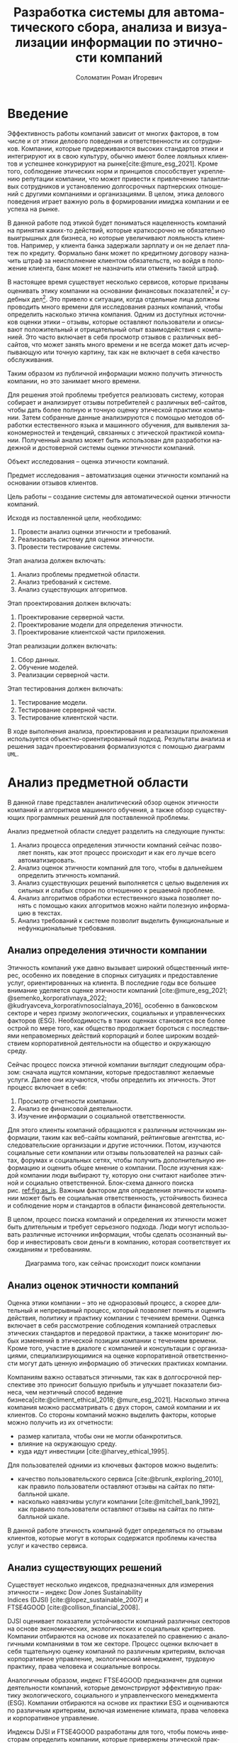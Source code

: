 #+STARTUP: latexpreview
#+TITLE: Разработка системы для автоматического сбора, анализа и визуализации информации по этичности компаний
#+AUTHOR: Соломатин Роман Игоревич
#+LANGUAGE: ru
#+cite_export: biblatex
#+OPTIONS: toc:nil H:4 ':t
#+LATEX_CLASS: HSEUniversity
#+LATEX_CLASS_OPTIONS: [PI, VKR]
#+LATEX_HEADER_EXTRA: \supervisor{к.т.н.}{доцент кафедры информационных технологий в бизнесе НИУ ВШЭ-Пермь}{А. В. Бузмаков}
#+LATEX_HEADER_EXTRA: \include{abstract_header}


* Введение
:PROPERTIES:
:UNNUMBERED: t
:END:
Эффективность работы компаний зависит от многих факторов, в том числе и от этики делового поведения и ответственности их сотрудников. Компании, которые придерживаются высоких стандартов этики и интегрируют их в свою культуру, обычно имеют более лояльных клиентов и успешнее конкурируют на рынке[cite:@mure_esg_2021]. Кроме того, соблюдение этических норм и принципов способствует укреплению репутации компании, что может привести к привлечению талантливых сотрудников и установлению долгосрочных партнерских отношений с другими компаниями и организациями. В целом, этика делового поведения играет важную роль в формировании имиджа компании и ее успеха на рынке.

В данной работе под этикой будет пониматься нацеленность компаний на принятия каких-то действий, которые краткосрочно не обязательно выигрышных для бизнеса, но которые увеличивают лояльность клиентов. Например, у клиента банка задержали зарплату и он не делает платеж по кредиту. Формально банк может по кредитному договору назначить штраф за неисполнение клиентом обязательств, но войдя в положение клиента, банк может не назначить или отменить такой штраф.

В настоящее время существует несколько сервисов, которые призваны оценивать этику компании на основании финансовых показателей[fn:1] и судебных дел[fn:2]. Это привело к ситуации, когда отдельные лица должны проводить много времени для исследования разных компаний, чтобы определить насколько этична компания. Одним из доступных источников оценки этики -- отзывы, которые оставляют пользователи и описывают положительный и отрицательный опыт взаимодействия с компанией. Это часто включает в себя просмотр отзывов с различных веб-сайтов, что может занять много времени и не всегда может дать исчерпывающую или точную картину, так как не включает в себя качество обслуживания.

Таким образом из публичной информации можно получить этичность компании, но это занимает много времени.

Для решения этой проблемы требуется реализовать систему, которая собирает и анализирует отзывы потребителей с различных веб-сайтов, чтобы дать более полную и точную оценку этической практики компании. Затем собранные данные анализируются с помощью методов обработки естественного языка и машинного обучения, для выявления закономерностей и тенденций, связанных с этической практикой компании. Полученный анализ может быть использован для разработки надежной и достоверной системы оценки этичности компаний.

Объект исследования -- оценка этичности компаний.

Предмет исследования -- автоматизация оценки этичности компаний на основании отзывов клиентов.

Цель работы -- создание системы для автоматической оценки этичности компаний.

Исходя из поставленной цели, необходимо:
1. Провести анализ оценки этичности и требований.
2. Реализовать систему для оценки этичности.
3. Провести тестирование системы.

Этап анализа должен включать:
1. Анализ проблемы предметной области.
2. Анализ требований к системе.
3. Анализ существующих алгоритмов.

Этап проектирования должен включать:
1. Проектирование серверной части.
2. Проектирование модели для определения этичности.
3. Проектирование клиентской части приложения.

Этап реализации должен включать:
1. Сбор данных.
2. Обучение моделей.
3. Реализации серверной части.

Этап тестирования должен включать:
1. Тестирование модели.
2. Тестирование серверной части.
3. Тестирование клиентской части.

В ходе выполнения анализа, проектирования и реализации приложения используется объектно-ориентированный подход. Результаты анализа и решения задач проектирования формализуются с помощью диаграмм =UML=.
* Анализ предметной области
В данной главе представлен аналитический обзор оценок этичности компаний и алгоритмов машинного обучения, а также обзор существующих программных решений для поставленной проблемы.

Анализ предметной области следует разделить на следующие пункты:
1. Анализ процесса определения этичности компаний сейчас позволяет понять, как этот процесс происходит и как его лучше всего автоматизировать.
2. Анализ оценок этичности компаний для того, чтобы в дальнейшем определить этичность компаний.
3. Анализ существующих решений выполняется с целью выделения их сильных и слабых сторон по отношению к решаемой проблеме.
4. Анализ алгоритмов обработки естественного языка позволяет понять с помощью каких алгоритмов можно найти полезную информацию в текстах.
5. Анализ требований к системе позволит выделить функциональные и нефункциональные требования.
** Анализ определения этичности компании
Этичность компаний уже давно вызывает широкий общественный интерес, особенно их поведение в спорных ситуациях и предоставление услуг, ориентированных на клиента. В последние годы все большее внимание уделяется оценке этичности компаний\nbsp{}[cite:@mure_esg_2021; @semenko_korporativnaya_2022; @kudryavceva_korporativnosocialnaya_2016], особенно в банковском секторе и через призму экологических, социальных и управленческих факторов (ESG). Необходимость в таких оценках становится все более острой по мере того, как общество продолжает бороться с последствиями неправомерных действий корпораций и более широким воздействием корпоративной деятельности на общество и окружающую среду.

Сейчас процесс поиска этичной компании выглядит следующим образом: сначала ищутся компании, которые предоставляют желаемые услуги. Далее они изучаются, чтобы определить их этичность. Этот процесс включает в себя:
1. Просмотр отчетности компании.
2. Анализ ее финансовой деятельности.
3. Изучение информации о социальной ответственности.

Для этого клиенты компаний обращаются к различным источникам информации, таким как веб-сайты компаний, рейтинговые агентства, исследовательские организации и другие источники. Потом, изучаются социальные сети компании или отзывы пользователей на разных сайтах, форумах и социальных сетях, чтобы получить дополнительную информацию и оценить общее мнение о компании. После изучения каждой компании люди выбирают ту, которую они считают наиболее этичной и социально ответственной. Блок-схема данного поиска рис.\nbsp{}[[ref:fig:as_is]]. Важным фактором для определения этичности компании может быть ее социальная ответственность, устойчивость бизнеса и соблюдение норм и стандартов в области финансовой деятельности.

В целом, процесс поиска компаний и определения их этичности может быть длительным и требует серьезного подхода. Люди могут использовать различные источники информации, чтобы сделать осознанный выбор и инвестировать свои деньги в компанию, которая соответствует их ожиданиям и требованиям.
#+begin_src mermaid :file img/mermaid/as_is.png :results output :theme neutral  :exports none
%%{
   init: {
     "theme": 'base',
     "themeVariables": {
       "primaryColor": '#FFF',
       "primaryTextColor": '#000',
       "primaryBorderColor": '#000',
       "lineColor": '#000'
     }
   }
}%%
flowchart TD
    A[Поиск компаний, которые предоставляют желаемые услуги]
    A --> B[Составление списка компаний, которые предоставляют услуги]
    B --> C
    subgraph search[ ]
        C{{Изучение каждой компании}}
        C --> E[Изучение соцсетей компании]
        E --> F[Просмотр отзывов на разный сайтах]
        F --> C
    end
    F --> G[Выбор компании]
#+end_src

#+NAME: fig:as_is
#+CAPTION: Диаграмма того, как сейчас происходит поиск компании
#+ATTR_LATEX: :width 0.6\textwidth :placement [h]
[[file:img/mermaid/as_is_drawio.png]]

** Анализ оценок этичности компаний
Оценка этики компании -- это не одноразовый процесс, а скорее длительный и непрерывный процесс, который позволяет понять и оценить действия, политику и практику компании с течением времени. Оценка включает в себя рассмотрение соблюдения компанией отраслевых этических стандартов и передовой практики, а также мониторинг любых изменений в этической позиции компании с течением времени. Кроме того, участие в диалоге с компанией и консультации с организациями, специализирующимися на оценке корпоративной ответственности могут дать ценную информацию об этических практиках компании.

Компаниям важно оставаться этичными, так как в долгосрочной перспективе это приносит большую прибыль и улучшает показатели бизнеса, чем неэтичный способ ведение бизнеса[cite:@climent_ethical_2018; @mure_esg_2021]. Насколько этична компания можно рассматривать с двух сторон, самой компании и их клиентов. Со стороны компаний можно выделить факторы, которые можно получить из их отчетности:
- размер капитала, чтобы они не могли обанкротиться.
- влияние на окружающую среду.
- куда идут инвестиции\nbsp{}[cite:@harvey_ethical_1995].
Для пользователей одними из ключевых факторов можно выделить:
- качество пользовательского сервиса\nbsp{}[cite:@brunk_exploring_2010], как правило пользователи оставляют отзывы на сайтах по пятибалльной шкале.
- насколько навязчивы услуги компании\nbsp{}[cite:@mitchell_bank_1992], как правило пользователи оставляют отзывы на сайтах по пятибалльной шкале.

В данной работе этичность компаний будет определяться по отзывам клиентов, которые могут в которых содержатся проблемы качества услуг и качество сервиса.
** Анализ существующих решений
Существует несколько индексов, предназначенных для измерения этичности -- индекс Dow Jones Sustainability Indices\nbsp{}(DJSI)\nbsp{}[cite:@lopez_sustainable_2007] и FTSE4GOOD\nbsp{}[cite:@collison_financial_2008].

DJSI оценивает показатели устойчивости компаний различных секторов на основе экономических, экологических и социальных критериев. Компании отбираются на основе их показателей по сравнению с аналогичными компаниями в том же секторе. Процесс оценки включает в себя тщательную оценку компаний по различным критериям, включая корпоративное управление, экологический менеджмент, трудовую практику, права человека и социальные вопросы.

Аналогичным образом, индекс FTSE4GOOD предназначен для оценки деятельности компаний, которые демонстрируют эффективную практику экологического, социального и управленческого менеджмента (ESG). Компании отбираются на основе их практики ESG и оцениваются по различным критериям, включая изменение климата, права человека и корпоративное управление.

Индексы DJSI и FTSE4GOOD разработаны для того, чтобы помочь инвесторам определить компании, которые привержены этической практике. Эти индексы предоставляют инвесторам стандартизированный способ сравнения компаний на основе их показателей. Это помогает инвесторам принимать более обоснованные инвестиционные решения и побуждает компании внедрять устойчивую практику для привлечения инвестиций.

Для российских компаний нет аналогичных индексов. Сейчас данные об этичности компаний можно получить из агрегаторов отзывов и отчётности. Агрегаторы позволяют собрать информацию о клиентском обслуживании, а отчетность компаний о положении дел в целом. Но сейчас не существует способов, как можно оценить все вместе.
** Анализ требований к системе
Исходя из интервью с заказчиком система должна уметь:

1. Показывать историю изменений индекса с возможностью фильтровать по:
   1. Годам.
   2. Отраслям компаний, с возможностью множественного выбора.
   3. Компаниям, с возможностью множественного выбора.
   4. Моделям, с возможностью множественного выбора.
   5. Источникам, с возможностью множественного выбора.
2. Агрегировать значения индекса по годам и кварталам.
3. Анализировать текстовые отзывы для построения индекса этичности на основании позитивности или негативности отзывов.
4. Иметь возможность добавления анализа текста несколькими вариантами.
5. Сохранять тексты для последующего анализа другими методами.
6. Система должна собирать данные с сайтов banki.ru, sravni.ru и комментарии из групп "вконтаке".

На основе описания функциональных требований была создана диаграмма вариантов использования, которая представлена на рисунке\nbsp{}[[ref:fig:usecasefull]].
#+NAME: fig:usecasefull
#+CAPTION: Диаграмма вариантов использования
#+ATTR_LATEX: :placement [h!] :width \textwidth
[[file:img/use-case.png]]

Также были получены нефункциональные требования:
1. Построение графика не должно занимать больше секунды.
2. Сбор данных должен происходить автоматически.
3. Данные должны обрабатываться автоматически.
4. Система должны способна работать с большим объемом информации. Несколько гигабайт текста.
5. Система должна быть стабильной и надежной, обеспечивая непрерывную работу без сбоев или перебоев.
** Анализ метрик классификации
Исходя из собранных требований в данной работе будет решаться задача классификации. Для определения качества работы алгоритма будут рассмотрены несколько метрик:
1. Доля правильных ответов
2. Точность
3. Полнота
4. F-мера

Для лучшего понимания этих метрик рассмотрим матрицу ошибок. Матрица ошибок (см. таблицу [[ref:tbl:confusion_matrix]]) является таблицей, которая показывает количество верно и неверно классифицированных примеров для каждого класса. Она состоит из четырех значений:
- Истинно-положительные (True Positives, TP): количество примеров, которые были правильно классифицированы как положительные.
- Истинно-отрицательные (True Negatives, TN): количество примеров, которые были правильно классифицированы как отрицательные.
- Ложно-положительные (False Positives, FP): количество примеров, которые были неправильно классифицированы как положительные.
- Ложно-отрицательные (False Negatives, FN): количество примеров, которые были неправильно классифицированы как отрицательные.

#+NAME: tbl:confusion_matrix
#+CAPTION: Матрица ошибок
#+ATTR_LATEX: :align |c|c|c| :placement [h!]
|--------+---------------------+---------------------|
|        | y=1                 | y=0                 |
|--------+---------------------+---------------------|
| f(x)=1 | True Positives, TP  | False Positives, FP |
|--------+---------------------+---------------------|
| f(x)=0 | False Negatives, FN | True Negatives, TN  |
|--------+---------------------+---------------------|

Доля правильных ответов (Accuracy) показывает, как часто модель правильно классифицирует примеры. Она вычисляется как отношение числа верно классифицированных примеров к общему числу примеров формула [[ref:eq:accuracy]]:

#+NAME: eq:accuracy
\begin{equation}
\text{{Accuracy}} = \frac{{TP + TN}}{{TP + TN + FP + FN}}
\end{equation}

Точность (Precision) показывает, какая доля примеров, классифицированных как положительные, действительно является положительными. Она вычисляется как отношение числа истинно-положительных примеров к сумме истинно-положительных и ложно-положительных примеров формула [[ref:eq:precision]]:

#+NAME: eq:precision
\begin{equation}
\text{{Precision}} = \frac{{TP}}{{TP + FP}}
\end{equation}

Полнота (Recall) показывает, какая доля положительных примеров была правильно классифицирована. Она вычисляется как отношение числа истинно-положительных примеров к сумме истинно-положительных и ложно-отрицательных примеров формула [[ref:eq:recall]]:

#+NAME: eq:recall
\begin{equation}
  \text{{Recall}} = \frac{{TP}}{{TP + FN}}
\end{equation}

F-мера (F1 Score) является гармоническим средним между точностью и полнотой. Она позволяет учесть оба показателя и оценить баланс между ними. Лучше всего подходит для несбалансированных выборок. F-мера вычисляется по формуле [[ref:eq:f1_score]]:
#+NAME: eq:f1_score
\begin{equation}
F1 = 2 \times \frac{{\text{{Precision}} \times \text{{Recall}}}}{{\text{{Precision}} + \text{{Recall}}}}
\end{equation}

Выбор метрики для определения качества работы алгоритма будет зависеть от данных для ее обучения.
** Алгоритмы для обработки естественного языка
В требованиях было заявлено, что для оценки этичности компаний надо обрабатывать текстовые отзывы, поэтому в данной работе будут рассмотрены алгоритмы по обработке естественного языка.

Алгоритмы машинного обучения для анализа текста получили широкое распространение для извлечения информации из неструктурированных данных с помощью больших помеченных наборов данных. Среди различных используемых методов несколько алгоритмов оказались особенно эффективными в этой области. Каждый из этих алгоритмов обладает уникальными характеристиками, которые делают их хорошо подходящими для определенных задач. В этом разделе будут рассмотрены следующие алгоритмы:
   1. Мешок слов
   2. TF-IDF
   3. Word2Vec
   4. FastText
   5. BERT
*** Мешок слов
Мешок слов\nbsp{}[cite:@harris_distributional_1954] -- метод анализа, который позволяет упрощенно представить текст, как таблицу, где для каждого документа показано количество вхождений слова. В данной модели все слова предстают как множество слов без учёта грамматики и порядка. В процессе обработки текст разбивается на отдельные слова или токены, игнорируя грамматические правила и порядок слов. Затем строится словарь, содержащий все уникальные слова из текстового корпуса. Каждому слову в словаре присваивается уникальный идентификатор. После построения словаря каждый документ представляется в виде вектора, где каждый элемент вектора соответствует слову из словаря, а значение элемента -- количество вхождений этого слова в документе. Таким образом, каждый документ представляется в виде разреженного вектора, где большинство элементов равно нулю. Например, для предложений «Мама мыла раму»(1) и «Иван поломал раму»(2) результат работы алгоритма показан в таблице [[tbl:bow]]:
#+NAME: tbl:bow
#+CAPTION: Пример мешка слов
#+ATTR_LATEX: :align |c|c|c|c|c|c|
|--------+------+------+------+------+---------|
|        | мама | мыла | раму | иван | поломал |
|--------+------+------+------+------+---------|
| текст1 |    1 |    1 |    1 |    0 |       0 |
|--------+------+------+------+------+---------|
| текст2 |    0 |    0 |    1 |    1 |       1 |
|--------+------+------+------+------+---------|
*** TF-IDF
TF-IDF\nbsp{}[cite:@joneskarensparck_statistical_1972] (TF частотность слова (term frequency), IDF -- обратная частота документов (inverse document frequency)) -- статистический показатель, применяемый для оценки важности слова в контексте документа. Большой вес в TF-IDF получат слова с высокой частотой в пределах конкретного документа и с низкой частотой употреблений в других документах. В процессе TF-IDF текст разбивается на отдельные слова или токены, игнорируя грамматические правила и порядок слов.

TF -- частота слова в коллекции. Таким образом, оценивается важность слова $t_{i}$ по формуле\nbsp{}[[ref:eq:tf]]:

#+name: eq:tf
\begin{equation}
TF(t,d)=\frac{n_{t}}{\sum_{k}n_{k}},
\end{equation}
где $n_{t}$ -- число вхождений слова $t$ в документ, а в знаменателе -- общее число слов в данном документе.

IDF -- инверсия частоты, с которой некоторое слово встречается в документах коллекции. Чем реже слово встречается в документах, тем выше значение IDF и тем больше важности придается слову в контексте корпуса. Оно рассчитывается по формуле\nbsp{}[[ref:eq:IDF]].

#+name: eq:IDF
\begin{equation}
IDF(t, D)=\log\frac{|D|}{|\{d_{i}\in D\mid t \in d_{i}\}|},
\end{equation}
где $|D|$ -- число документов в коллекции, а $|{d_{i}\in D|t\in d_{i}}|$ -- число документов из коллекции $D$, в которых встречается $t$ (когда $n_{t}\neq 0$).

Таким образом, мера TF-IDF является произведением двух множителей\nbsp{}[[ref:eq:TFIDF]]:
#+NAME: eq:TFIDF
\begin{equation}
\text{TF-IDF}(t,d,D)=TF(t,d)\times IDF(t,d)
\end{equation}
*** Word2Vec
Word2Vec\nbsp{}[cite:@mikolov_distributed_2013] -- это алгоритм обработки естественного языка, который используется для получения векторных представлений (эмбеддингов) слов на основе их семантического контекста. Он работает на основе распределенного представления слов, идея которого состоит в том, что слова, встречающиеся в похожих контекстах, имеют схожие семантические значения. Алгоритм предлагает две основные архитектуры: CBOW (непрерывный мешок слов) и Skip-gram.

1. Непрерывный мешок слов:
   Архитектура CBOW состоит в обучении модели для предсказания целевого слова на основе контекстных слов. Например, для предложения "Мама мыла раму" модель CBOW пытается предсказать слово "мыла" на основе остальных слов.
2. Skip-gram:
   Архитектура Skip-gram работает в обратном направлении по сравнению с CBOW. Она предсказывает контекстные слова на основе целевого слова. То есть для слова "мыла" модель Skip-gram пытается предсказать остальные контекстные слова.

Результатом обучения Word2Vec являются векторные представления слов, где каждое слово представлено вектором фиксированной длины. Векторы слов сохраняют в себе семантическую информацию о значениях слов и их семантической близости.
*** FastText
FastText\nbsp{}[cite:@joulin_bag_2016]- это библиотека и метод машинного обучения, разработанный командой Facebook AI Research, для обработки естественного языка. Он является эффективным инструментом для работы с текстовыми данными и создания векторных представлений слов.

FastText расширяет идею Word2Vec, добавляя поддержку для обработки подслов. В отличие от Word2Vec, который работает только на уровне слов, FastText представляет слова как комбинации символьных n-грамм. N-граммы - это последовательности символов фиксированной длины, которые могут быть префиксами, суффиксами или внутренними частями слова.
*** BERT
BERT\nbsp{}[cite:@devlin_bert_2019] (Bidirectional Encoder Representations from Transformers) -- это нейросетевая языковая модель, которая относится к классу трансформеров. Она состоит из 12 «базовых блоков» (слоев), а на каждом слое 768 параметров.

На вход модели подается предложение или пара предложений. Затем разделяется на отдельные слова (токены). Потом в начало последовательности токенов вставляется специальный токен =[CLS]=, обозначающий начало предложения или начало последовательности предложений. Пары предложений группируются в одну последовательность и разделяются с помощью специального токена =[SEP]=, затем к каждому токену добавляется эмбеддинг, показывающий к какому предложению относится токен. Потом все токены превращаются в эмбеддинги (см. рисунок \nbsp{}[[fig:inputemebeddings]]) по механизму описанному в работе\nbsp{}[cite:@vaswani_attention_2017].

#+CAPTION: Пример ввода текста в модель
#+NAME: fig:inputemebeddings
#+ATTR_LATEX: :placement [h]
[[file:img/Input_Emebeddings.pdf]]

При обучении модель выполняет на 2 задания:
 1) Предсказание слова в предложении

    Это задание обучается следующим образом -- 15% случайных слов заменяются в каждом предложении на специальный токен =[MASK]=, а затем предсказываются на основании контекста. Однако иногда слова заменяются не на специальны токена, в 10% заменяются на случайный токен и еще в 10% заменяются на случайное слово.

    Поскольку стандартные языковые модели (см. рисунок \nbsp{}[[fig:BERT_comparisons]]), такие как ELMo\nbsp{}[cite:@peters_deep_2018] и GPT\nbsp{}[cite:@radford_language_2019], либо смотрят текст слева направо, либо справа налево, они не подходят для некоторых типов заданий. Однако BERT является двунаправленной моделью, что означает, что для каждого слова он может рассмотреть его контекст и использовать эту информацию для предсказания замаскированного слова.

    #+CAPTION: Сравнение принципов работы BERT, ELMo, GPT
    #+NAME: fig:BERT_comparisons
    #+ATTR_LATEX: :placement [h]
    [[file:img/BERT_comparisons.pdf]]
 2) Предсказание следующего предложения

    Для того чтобы обучить модель, которая понимает отношения предложений, она предсказывает, идут ли предложения друг за другом. Для этого с 50% вероятностью выбирают предложения, которые находятся рядом и наоборот. Пример ввода пары предложений в модель (см. рисунок\nbsp{}[[fig:bert_pretrainin]]).

    #+CAPTION: Схемам работы BERT
    #+NAME: fig:bert_pretrainin
    #+ATTR_LATEX: :width 0.6\textwidth :placement [h]
    [[file:img/bert_pretrainin.png]]
*** Выводы
В данном разделе были рассмотрены различные алгоритмы для обработки текста. Как показали исследования[cite:@gonzalez-carvajal_comparing_], каждый алгоритм может подойти к той или иной задаче, поэтому в данной работе они все будут рассмотрены.
** Алгоритмы для классификации
Для определения на сколько этична компания, каждый отзыв будет классифицироваться. Для этого будут рассмотрены следующие алгоритмы:
1. Логическая регрессия
2. Метод опорных векторов
3. Случайный лес
4. Градиентный бустинг
*** Логистическая регрессия
Логистическая регрессия[cite:@fan_liblinear_2008] является одним из наиболее распространенных алгоритмов машинного обучения, который применяется для задач классификации. Она основана на логистической функции (см. форрмулу\nbsp{}[[ref:eq:logreg]]), которая преобразует входные данные в вероятности принадлежности к определенным классам.

#+name: eq:logreg
\begin{equation}
f(z)=\frac{1}{1+\exp(-z)},
\end{equation}
где z -- скалярное произведение весов модели, на признаки ответа.
*** Метод опорных векторов
Метод опорных векторов[cite:@platt_probabilistic_2000] (Support Vector Machine, SVM) — это алгоритм машинного обучения, который используется для задач классификации и регрессии. Он основан на принципе максимизации зазора (margin) между классами объектов.

Идея SVM заключается в том, чтобы найти оптимальную гиперплоскость, которая разделяет два класса объектов в максимально возможном зазоре. Гиперплоскость представляет собой (n-1)-мерную гиперплоскость в n-мерном пространстве, где n - количество признаков.

Данная модель часто применяется для текстовой классификации[cite:@joachims_text_1998].
*** Случайный лес
Случайный лес[cite:@breiman_random_2001](Random Forest) является ансамблевым методом машинного обучения, который объединяет несколько решающих деревьев для решения задач классификации и регрессии. Каждое дерево строится независимо от других на основе различных подвыборок данных (bootstrap samples) и случайного подмножества признаков. Это позволяет деревьям быть разнообразными и уменьшает корреляцию между ними. На каждом узле дерева выбирается лучший признак и значение порога, на которое данные будут разделены на две ветви. Этот выбор делается на основе критерия информативности, такого как индекс Джини (для классификации) или среднеквадратичная ошибка (для регрессии).
*** Boosting
Градиентный бустинг[cite:@friedman_greedy_2001] (Gradient Boosting) - это алгоритм машинного обучения, который также является ансамблевым методом, но в отличие от случайного леса, градиентный бустинг строит ансамбль слабых моделей (обычно решающих деревьев) последовательно, обучая каждую модель на ошибках предыдущих моделей.

Сначала инициализируется начальная модель, которая может быть простой, например, константой или средним значением целевой переменной. Это начальное предсказание будет постепенно улучшаться в процессе построения ансамбля моделей. Затем строится первая модель. Ошибка между предсказанными значениями первой модели и фактическими значениями вычисляется с помощью функции потерь, такой как среднеквадратичная ошибка (для задач регрессии) или логистическая функция потерь (для задач классификации). После обучения первой модели вычисляется градиент функции потерь по отношению к предсказаниям первой модели. Градиент показывает, в каком направлении и насколько сильно нужно скорректировать предсказания первой модели, чтобы уменьшить ошибку.  Далее строится следующая модель, которая обучается на остатках первой модели. Остатки представляют собой разницу между фактическими значениями и предсказаниями первой модели. Вторая модель приближает остатки, чтобы улучшить предсказания

Одни из самых популярных реализаций градиентного бустинга:
1. Scikit-learn -- эта реализация предлагает простую реализации градиентного бустинга с удобным интерфейсом.
2. XGBoost[cite:@chen_xgboost_2016] -- предоставляет много дополнительных возможностей и оптимизаций, которые делают ее одной из наиболее мощных библиотек для градиентного бустинга. Обладает высокой производительностью и позволяет обучаться на GPU[cite:@mitchell_accelerating_2017], что ускоряет процесс.
3. CatBoost[cite:@prokhorenkova_catboost_2018] -- относительно новой библиотекой градиентного бустинга, разработанной компанией Yandex. Он имеет сходные функции и возможности с XGBoost, но также включает в себя некоторые уникальные возможности, которые лучше позволяют обрабатывать параметры, которые отвечают за категориальные признаки. Также имеет поддержку обучения на GPU[cite:@dorogush_catboost_2018].
*** Выводы
Все рассмотренные алгоритмы часто используется для анализа текста и не ясно, какой из них справится лучше в поставленной задаче. Поэтому в данной работе будут рассмотрены все эти алгоритмы.
** Выбор технологий для разработки
Для реализации этой системы будет использоваться язык Python[cite:@vanrossum_python_2009]. Для этого языка разработано много библиотек, которые позволят быстро реализовать алгоритмы обработки естественного языка, в частности в этом проекте будет использоваться Pytorch\nbsp{}[cite:@paszke_pytorch_2019] и HuggingFace\nbsp{}[cite:@wolf_transformers_2020]. Для реализации API будет использоваться FastAPI, что позволит разработать API для системы с автоматической генерацией документации.

Для хранения данных будет использоваться объектно-реляционная система управления базами данных PostgreSQL, что позволит обрабатывать большие объемы данных. Для работы с ней будет использоваться Code first подход, с помощью Python библиотек Sqlalchemy и Alembic для изменения схемы данных (миграций).
** Выводы по главе
По итогам анализа предметной области, можно сделать вывод о том, что определение этичности компаний является важной задачей, так как с ней сталкиваются многие люди ежедневно и тратят много времени, которую можно автоматизировать с помощью алгоритмов машинного обучения. Обзор существующих решений показал, что сейчас нет индекса, который бы учитывал мнение клиентов для анализа этичности, и может потребоваться разработка нового средства, учитывающего особенности задачи.

Изучение существующих исследований и работ показало, что в сфере обработки естественного языка применяются мешок слов, TF-IDF, Word2Vec, FastText и BERT и каждый из этих алгоритмов показал свою эффективность.

Также для задач классификации были рассмотрены: логистическая регрессия, метод опорных векторов, случайный лес и градиентный бустинг. И они будут рассмотрены в этой работе.

Путем проведения анализа требований к системе, можно определить функциональные и нефункциональные требования, которые необходимо учесть при разработке решения. На основе собранной информации составлено техническое задание@@latex:~\ref{tz_chap}@@.
* Проектирование системы
В данной главе представлена общая архитектура системы, базы данных и каждого модуля отдельно.

Этап проектирования следует разделить на следующие пункты:
1. Определение основных компонентов системы.
2. Проектирование взаимодействия компонент.
3. Проектирование базы данных и модулей для работы, обработки, сбора и агрегации данных.
4. Проектирование модели для обработки естественного текста.

Данная глава предоставляет описание системы, каждого компонента и их взаимосвязь в достижении желаемого результата.
** Создание метода для оценки этичности
Для оценки этичности компаний в данном исследовании принимается во внимание отзывы, оставленные о них, и анализируется их характер - позитивный или негативный. Изначально использовался подход, основанный на разности долей позитивных и негативных отзывов (базовый индекс, Base index). Этот метод эффективен при большом количестве отзывов, однако при небольшом объеме отзывов он не предоставляет достоверную картину.

Поскольку люди склонны писать отзывы чаще о негативном опыте, чем о положительном, среднее значение индекса обычно имеет отрицательное значение. Это нежелательно с точки зрения оценки этичности компаний. С целью преодолеть этот эффект, рассчитывается среднее значение - разность позитивных и негативных долей отзывов за год для каждого источника компании (средний индекс, Mean Index). Затем это значение вычитается из базового индекса, что приближает его к нулю. В результате компании с средним уровнем этичности будут иметь значение индекса около нуля, тогда как компании, которые проявляют более низкий или высокий уровень этичности, будут иметь отрицательное или положительное значение соответственно.

Данный подход эффективен при наличии большого числа отзывов, однако при ограниченном количестве отзывов значение индекса может быть слишком велико или слишком мало, не отражая действительное качество компаний. Для учета этого смещения было решено использовать доверительные интервалы.

Поскольку позитивность и негативность отзыва это дискретная величина, то она будет иметь распределение Бернулли[cite:@_encyclopaedia_]. Дисперсия этого распределения рассчитывается по формуле $pq$ для одной точки, а для последовательность $\frac{pq}{n}$, где $p$ вероятность 1, и $q$ вероятность 0. В данной задаче $p$ будет рассчитываться, как доля класса среди всех отзывов, а $q$ как доля остальных отзывов.

В конечном итоге для вычисления индекса средней компании используется абсолютная разность между базовым индексом и средним индексом, а затем из этого значения вычитается дисперсия (полученная формула [[ref:eq:ethics]]). Это приводит к тому, что компании с ограниченным количеством отзывов имеют большое стандартное отклонение, что означает, что их индекс будет близок к нулю или точно равен нулю. С другой стороны, у компаний с большим количеством отзывов стандартное отклонение будет меньшим, и оно либо не изменит, либо незначительно изменит их значение индекса. Таким образом, этот метод позволяет проверить, пересекается ли доверительный интервал индекса с нулевым значением. Если интервал пересекается, это означает, что значение индекса близко к нулю, а если интервал не пересекается, то берется консервативная нижняя оценка. Такой подход к вычислению индекса делает его более нейтральным и менее подверженным выбросам.

#+NAME: eq:ethics
\begin{equation}
\begin{aligned}
    \text{Base index} &= \frac{\text{positive} - \text{negative}}{\text{total}} \\
    \text{Std index} &= \sqrt{\frac{\text{positive}\cdot(\text{total-positive})}{total^{3}} + \frac{\text{negative}\cdot(\text{total - neutral})}{total^{3}}} \\
    \text{Index} &=
        \begin{cases}
            \max(\text{Base Index}-\text{Mean Index}-\text{Std Index},0), & \text{Base index} > \text{Mean index} \\
            \min(\text{Base Index}-\text{Mean Index}+\text{Std Index},0), & \text{Base index} < \text{Mean index} \\
        \end{cases}
% (2 * ((index_base - index_mean) > 0) - 1) * (max(abs(index_base - index_mean) - index_std, 0))
\end{aligned}
\end{equation}


$positive$ -- количество позитивных предложений,

$negative$ -- количество негативных предложений,

$total$ -- количество предложений.
** Проектирование определения наиболее подходящей модели
Для определения наиболее подходящей модели будет использоваться набор данных, состоящий из 6,000 предложений, размеченных тремя экспертами с учетом этических практик. Однако классы предложений в этом наборе данных оказались несбалансированными, как показано на диаграмме\nbsp{}ref:fig:class_balance (с отрицательными предложениями, обозначенными "-", в большем количестве, чем положительными предложениями, обозначенными "+"). Поэтому в качестве основной метрики будет использоваться F1-мера, так как она наиболее подходит для работы с несбалансированными наборами данных. Для улучшения работы алгоритмов для определения класса каждого предложения будет использоваться наиболее часто встречающийся класс, назначенный экспертами.

#+CAPTION: Распределение классов
#+NAME: fig:class_balance
#+ATTR_LATEX: :placement [h!] :width 0.8\textwidth
[[file:img/class_balance.png]]

Для обработки текста будут рассмотрены алгоритмы, результат работы которых будет подаваться на вход алгоритму кластеризации:
1. Мешок слов.
2. TF-IDF.
3. Word2Vec обученный на русском языке.
4. fastText обученный на русском языке\nbsp{}[cite:@korogodina_evaluation_2020].
5. Модификация BERT для русского языка RuBERT\nbsp{}[cite:@kuratov_adaptation_2019].
6. RuBERT дообученый на классификацию эмоций.
7. Дообученый RuBERT на собранных данных.

Перед подачей в модели данные отзывы будут предварительно очищены от цифр и ссылок, а также произведено их приведение к начальной форме (лемматизация). Для моделей, основанных на BERT, отзывы будут обрабатываться в двух вариантах: исходный текст и текст, подвергнутый обработкам.

Для определения наиболее подходящего алгоритма определения этичности будут перебираться все пары метода обработки текста и моделей для классификации. Для каждого алгоритма классификации будут подобраны оптимальные параметры, которые позволят сделать наилучшее предсказание на данных.

Для логистической регрессии будут подобраны следующие параметры:
1. С -- параметр отвечающий за силу регуляризации алгоритма. Будет подбираться от 0.00001 до 100.
2. Penalty -- параметр отвечающий за тип регуляризации l1 или l2.
3. Solver -- тип алгоритма оптимизации libliniar[cite:@fan_liblinear_2008] или saga[cite:@defazio_saga_2014].
4. @@latex:Max\_iter@@-- количество итераций для обучения. Будет подбираться от 100 до 1000.

Для метода опорных векторов будут подобраны следующие параметры:
1. С -- параметр отвечающий за силу регуляризации алгоритма. Будет подбираться от 0.00001 до 100.
2. Kernel -- тип ядра для SVM (linear, poly, rbf или sigmoid).
3. Gamma -- коэффициент ядра (scale или auto).
4. Degree -- степень полиномиального ядра. Будет подбираться от 1 до 5

Для случайного леса будут подобраны следующие параметры:
1. @@latex:N\_estimators@@ -- количество итераций для обучения. Будет подбираться от 100 до 1000.
2. @@latex:Max\_depth@@ -- глубина дерева. Будет подбираться от 1 до 10.
3. @@latex:Max\_features@@ -- количество признаков для разбиения на каждом узле (корень из количества параметров или логарифм по основанию 2).
4. Criterion -- критерий для разбиения узлов дерева (Джини или кросс-энтропия).

Для градиентного бустинга (scikit-learn) будут подобраны следующие параметры:
2. @@latex:Learning\_rate@@ -- сколько вносит каждое дерево в алгоритм. Будет подбираться от 0.00001 до 1.
3. @@latex:N\_estimators@@ -- количество итераций для обучения. Будет подбираться от 100 до 1000.
4. @@latex:Max\_depth@@ -- глубина дерева. Будет подбираться от 1 до 10.
5. @@latex:Max\_features@@ -- количество признаков для разбиения на каждом узле (корень из количества параметров или логарифм по основанию 2).

Для xgboost будут подобраны следующие параметры:
1. @@latex:N\_estimators@@ -- количество итераций для обучения. Будет подбираться от 100 до 1000.
2. @@latex:Max\_depth@@ -- глубина дерева. Будет подбираться от 1 до 10.
3. @@latex:Learning\_rate@@ -- сколько вносит каждое дерево в алгоритм. Будет подбираться от 0.00001 до 1.
4. Gamma -- минимальное уменьшение функции потерь, необходимое для создания нового разбиения на узле. Будет подбираться от 0 до 20.
5. Subsample -- доля обучающих примеров, используемых для обучения каждого дерева. Будет подбираться от 0 до 1.

Для catboost будут подобраны следующие параметры:
1. @@latex:N\_estimators@@ -- количество итераций для обучения. Будет подбираться от 100 до 1000.
2. @@latex:Max\_depth@@ -- глубина дерева. Будет подбираться от 1 до 10.
3. @@latex:Learning\_rate@@ -- сколько вносит каждое дерево в алгоритм. Будет подбираться от 0.00001 до 1.

Потом результаты работы каждого алгоритма с лучшими гиперпараметрами будут сравниваться между друг другом по F1 и так определиться лучшая модель.
** Проектирование архитектуры системы
Система будет разделена на отдельные независимые компоненты (микросервисы), что позволит ей быть надежной (если в какой-то части системы будут сбои, то остальная часть системы продолжит работать) и масштабируемой (легко добавлять новые компоненты). Каждый микросервис системы будет представлять собой docker container[cite:@merkel_docker_2014], который будет управляться с помощью docker compose. Каждый сервис будет реализовывать отдельный компонент бизнес-логики и взаимодействовать с другими компонентами через REST API.

Было выделено 4 главных компонента бизнес логики:
1. Работа с базой данных -- это HTTP API, который обеспечивает возможность сохранения и получения данных из базы данных. Данный компонент принимает запросы на сохранение данных, получение информации из базы данных и возвращает результаты обработки этих запросов.
2. Сбор данных -- компонент, который отвечает за сбор информации с нескольких источников. Для этого используется несколько независимых сборщиков данных, которые работают с различными сайтами и другими источниками.
3. Обработка данных -- данный компонент содержит несколько моделей, которые используются для анализа данных. Эти модели производят различные виды анализа, от простой фильтрации и сортировки до более сложных операций анализа и прогнозирования.
4. Агрегирование данных -- этот компонент отвечает за агрегацию обработанных данных в единый индекс. Данный индекс может быть использован для удобного представления полученных результатов в виде отчетов и графиков. Данный модуль нужен для того чтобы быстро получать новые графики, так как агрегирование всех отзывов для компаний может занимать много времени.

Результат архитектуры системы на рис.\nbsp{}[[ref:fig:architecture]].

#+NAME: fig:architecture
#+CAPTION: Диаграмма архитектуры системы
#+ATTR_LATEX: :placement [h!] :width 0.8\textwidth
[[file:img/architecture.png]]

Сервис для работы с базой данных, который будет обеспечивать сохранение и получение информации из различных сервисов сбора и обработки данных. Для этого будет предоставлен API, который будет использоваться для отправки и получения данных.

Сервисы сбора данных будут отправлять собранные тексты в формате JSON на сервис работы с базой данных с помощью HTTP запросов. Кроме того, информация, необходимая для сбора данных, будет храниться в базах данных соответствующих сервисов, что соответствует принципам микросервисной архитектуры[cite:@ghofrani_challenges_2018].

Сервис агрегации данных будет периодически обновлять базу данных один раз в день для обеспечения актуальности данных.

Сервис сбора данных будет включать модель машинного обучения, которая будет использоваться для анализа данных, полученных из сервиса сбора данных. После обработки данных, результаты будут отправляться обратно в сервис сбора данных.
** Проектирование базы данных
Исходя из поставленных требований было решено разделить базу данных на 2 подчасти:
1. Основная база данных будет хранить данные.
2. База данных для агрегации будет позволять быстро получать агрегированные данные.

*** Проектирование основной базы данных
На основании требований была разработана следующая схема базы данных:

Таблица сфер компаний позволяет в дальнейшей удобно фильтровать данные в зависимости от типа компании.

#+ATTR_LATEX: :environment longtblr :options caption={Таблица сфера компании\label{tbl:company_type}} :align colspec={|X[2,l]|X[1,l]|X[3,l]|},rowhead = 1,hlines :position [h!]
| *Название*       | *Тип*    | *Описание*                 |
| Идентификатор  | Целое  | Уникальный идентификатор |
| Сфера компании | Строка |                          |

Таблица со списком компании будет хранить основную информации о компаниях.

#+ATTR_LATEX: :environment longtblr :options caption={Таблица компаний\label{tbl:companies}} :align colspec={|X[l]|X[l]|X[l]|},rowhead = 1,hlines :position [h!]
| *Название*           | *Тип*    | *Описание*                                                                 |
| Идентификатор      | Целое  | Уникальный идентификатор                                                 |
| Название компании  | Строка |                                                                          |
| Описание компании  | Строка | Дополнительное поле для сохранения вспомогательной информации о компании |
| Лицензия компании  | Строка | По лицензии компаний может будет сопоставлять компании на разных сайтах  |
| Код сферы компании | Целое  | Внешний ключ из таблицы Сфера компании                                   |

Аналогично для сфер компаний таблица для типов источников позволяет удобно работать с данными в дальнейшем.

#+ATTR_LATEX: :environment longtblr :options caption={Таблица тип источников\label{tbl:source_type}} :align colspec={|X[l]|X[l]|X[l]|},rowhead = 1,hlines :position [h!]
| *Название*                | *Тип*    | *Описание*                 |
| Идентификатор           | Целое  | Уникальный идентификатор |
| Название типа источника | Строка |                          |

Таблица источников будет хранить информацию об источниках и когда было последнее обновление данных для них (в полях "состояние сборщика данных" и "дата последнего сбора данных"). Поле "состояние сборщика данных" будет иметь формат json, так как для разных источников информации потребуется сохранять информацию в различном виде и сложно определить наиболее подходящий формат заранее.

#+ATTR_LATEX: :environment longtblr :options caption={Таблица источники\label{tbl:sources}} :align colspec={|X[l]|X[l]|X[l]|},rowhead = 1,hlines :position [h!]
| *Название*                  | *Тип*      | *Описание*                                                         |
| Идентификатор             | Целое    | Уникальный идентификатор                                         |
| Сайт                      | Строка   | Сайт источника                                                   |
| Код типа источника        | Целое    | Внешний ключ из таблицы тип источника                            |
| Состояние сборщика данных | JSON     | Данные о текущем состояние сборщика данных, если возникнет сбой  |
| Дата последнего сбора     | DateTime | Точка когда сбор данных закончился, для дальнейшего сбора данных |

Аналогично для сфер компаний таблица для типов модели позволяет удобно работать с данными в дальнейшем.

#+ATTR_LATEX: :environment longtblr :options caption={Таблица тип модели\label{tbl:model_type}} :align colspec={|X[l]|X[l]|X[l]|},rowhead = 1,hlines :position [h!]
| *Название*        | *Тип*    | *Описание*                 |
| Идентификатор   | Целое  | Уникальный идентификатор |
| Название модели | Строка |                          |

Таблица модели позволяет сохранять информацию о различных моделях в дальнейшем.

#+ATTR_LATEX: :environment longtblr :options caption={Таблица модели\label{tbl:model}} :align colspec={|X[l]|X[l]|X[l]|},rowhead = 1,hlines :position [h!]
| *Название*        | *Тип*    | *Описание*                           |
| Идентификатор   | Целое  | Уникальный идентификатор           |
| Название модели | Строка |                                    |
| Код типа модели | Целое  | Внешний ключ на таблицу тип модели |

Таблица текст сохраняет мета информацию о тексте отзыва.

#+ATTR_LATEX: :environment longtblr :options caption={Таблицы текст\label{tbl:text}} :align colspec={|X[l]|X[l]|X[l]|},rowhead = 1,hlines :position [h!]
| *Название*                | *Тип*      | *Описание*                          |
| Идентификатор           | Целое    | Уникальный идентификатор          |
| Ссылка                  | Строка   | Ссылка на текст                   |
| Код источника           | Целое    | Внешний ключ из таблицы источники |
| Дата текста             | DateTime | Время публикации текста           |
| Заголовок               | Строка   | Заголовок текста                  |
| Код компании            | Целое    | Внешний ключ на компанию          |
| Количество комментариев | Целое    |                                   |

Так как Bert на вход принимает отдельные предложения, было решено сделать для них отдельную таблицу.

#+ATTR_LATEX: :environment longtblr :options caption={Таблица предложений\label{tbl:sentence}} :align colspec={|X[l]|X[l]|X[l]|},rowhead = 1,hlines :position [h!]
| *Название*          | *Тип*    | *Описание*                              |
| Идентификатор     | Целое  | Уникальный идентификатор              |
| Код текста        | Целое  | Внешний ключ из таблицы тексты        |
| Предложение       | Строка |                                       |
| Номер предложения | Целое  | Порядковый номер предложения в тексте |

Так как результат работы модели может отличать в зависимости от ее типа, то поле "результат" будет массивом.

#+ATTR_LATEX: :environment longtblr :options caption={Таблица результатов анализа текстов\label{tbl:text_result}} :align colspec={|X[l]|X[l]|X[l]|},rowhead = 1,hlines :position [h!]
| *Название*        | *Тип*                 | *Назначение*                                    |
| Идентификатор   | Целое               | Уникальный идентификатор                      |
| Код предложения | Целое               | Внешний ключ из таблицы предложения           |
| Код модели      | Целое               | Внешний ключ из таблицы модели                |
| Результат       | Вещественный массив | Результат работы модели                       |
| Обработано      | Логическое          | Показатель, обработано ли предложение или нет |

Диаграмма полученной схемы базы данных рис.\nbsp{}[[ref:fig:database]].
*** Проектирование базы данных для агрегации
При сборе функциональных требований было выявлено, что надо быстро показывать количество собранных отзывов и индекс компаний.

Обработанные данные из таблицы\nbsp{}\ref{tbl:text_result} агрегируются для каждого квартала и рассчитываются по формуле [[ref:eq:ethics]].
#+ATTR_LATEX: :environment longtblr :options caption={Таблица для расчета и показа индекса\label{tbl:index_calc}} :align colspec={|X[2,l]|X[1,l]|X[3,l]|},rowhead = 1,hlines :position [h!]
| *Название*          | *Тип*          | *Описание*                                     |
| Идентификатор     | Целое        | Уникальный идентификатор                     |
| Год               | Целое        | Год за который был агрегирован индекс        |
| Квартал           | Целое        | Квартал за который был агрегирован индекс    |
| Название модели   | Строка       |                                              |
| Сайт источника    | Строка       |                                              |
| Тип источника     | Строка       |                                              |
| Название компании | Строка       |                                              |
| Код компании      | Целое        | Для запросов через API                       |
| Нейтральный       | Целое        | Количество нейтральных предложений за период |
| Позитивный        | Целое        | Количество позитивных предложений за период  |
| Негативный        | Целое        | Количество негативных предложений за период  |
| Базовый индекс    | Вещественное | Индекс для расчета итогового индекса         |
| Средний индекс    | Вещественное | Индекс для расчета итогового индекса         |
| Std индекс        | Вещественное | Индекс для расчета итогового индекса         |
| Индекс            | Вещественное | Рассчитанный индекс                          |

Собранные отзывы из таблицы\nbsp{}\ref{tbl:text} агрегируются для каждого месяца и рассчитывается количество собранных отзывов за месяц.
#+ATTR_LATEX: :environment longtblr :options caption={Таблица для расчета и показа индекса\label{tbl:index_calc}} :align colspec={|X[2,l]|X[1,l]|X[3,l]|},rowhead = 1,hlines :position [h!]
| *Название*           | *Тип*      | *Описание*                                  |
| Идентификатор      | Целое    | Уникальный идентификатор                  |
| Дата               | DateTime |                                           |
| Квартал            | Целое    | Квартал за который был агрегирован индекс |
| Тип источника      | Строка   |                                           |
| Сайт               | Строка   |                                           |
| Количество отзывов | Целое    |                                           |

Диаграмма полученной схемы базы данных рис.\nbsp{}[[ref:fig:database_views]].
** Проектирование модуля работы с данными
Модуль будет представлять собой HTTP API для работой с базой данных.

Для работы с базой данных будут созданы классы, которые представляют ORM-модель для работы с базой данных.

При первом старте приложение будет получаться список компаний (банки, брокеры, микрокредитные организации и страховые) с сайта "Центрального банка России" и помещаться в базу данных. Из этих данных будет собираться лицензия компании и название компании, для микрокредитных организаций дополнительно будет собираться основной государственный регистрационный номер (ОГРН), так как под одной лицензией может работать несколько компаний. При последующих стартах приложение будет проверяться, что в каждом списке есть компании и новые компании не будут выгружаться.

Далее создаются объекты класса Bank с использованием полученных данных и добавляются в список @@latex: cbr\_banks@@, затем он возвращается как результат работы функции.

Таким образом, принцип работы данного алгоритма заключается в извлечении необходимых данных из HTML-кода веб-страницы и преобразовании их в объекты класса Bank, что позволяет автоматизировать процесс получения и анализа информации о компаниях. Диаграмма классов рис.\nbsp{}[[ref:fig:cbr_parser_class]].

#+begin_src d2 :exports results :file img/d2/cbr_parser_class.png
BaseParser: {
  shape: class

  create_bank_type(): BankType
  parse()
  get_bank_list()
  get_dataframe(url str, skip_rows int = 3, index_col str \| int \| None): "pd.DataFrame | None"
}

BankiParser: {
  shape: class

  create_bank_type(): BankType
  parse()
  get_bank_list(): "list[Bank]"
}

BrokerParser: {
  shape: class

  create_bank_type(): BankType
  parse()
  get_bank_list(): "list[Bank]"
}

InsuarenceParser: {
  shape: class

  create_bank_type(): BankType
  parse()
  get_bank_list(): "list[Bank]"
}

MfoParser: {
  shape: class

  create_bank_type(): BankType
  parse()
  get_bank_list(): "list[Bank]"
}

BaseParser -> BankiParser
BaseParser -> InsuarenceParser
BaseParser -> BrokerParser
BaseParser -> MfoParser
#+end_src

#+CAPTION: Диаграмма классов для сбора данных с сайта ЦБ
#+NAME: fig:cbr_parser_class
#+ATTR_LATEX: :placement [h!] :width \textwidth
#+RESULTS:
[[file:img/d2/cbr_parser_class.png]]

Для работы с источниками текстов необходимо сделать запросы для типов источников и самих источников. Также для обновления состояния сборщика данных надо сделать отдельный метод =PATCH=, который позволит обновлять время и состояние источника данных по идентификатору. Также при создании источника будет проверяться существует ли такой тип источника или нет. Если его не существует, то такой тип будет создаваться.

Сохранение текстов будет доступно по методу =POST= c передачей данных о тексте и состоянии сборщика данных. При выполнении запроса должно обновляться состояние сборщика данных, а каждый текст должен сохраняться, как набор предложений. При получении предложений должны выбираться такие предложения, которые еще не обработаны моделью.

Работа с моделями будет происходить аналогично источникам. При сохранении модели будет проверяться есть ли такой тип модели или нет. Если его нет, то он будет создан.

Также необходима возможность получения списка компаний с помощью API по различным сферам работы.

В результате проектирования должно получиться API, которое реализует запросы представленные в таблице @@latex:~\ref{tbl:api_doc}@@.
** Проектирование модуля агрегации данных
Для построения индекса этичности компаний будет ежедневно агрегироваться база данных. Результат обработки предложений будет группироваться для каждого отзыва по году, компании и типам источника. Из полученных данных будет строиться индексы согласно формуле описанной раньше [[ref:eq:ethics]].
** Проектирование модуля сбора данных
У всех сборщиков данных одинаковый принцип работы (рис.\nbsp{}[[ref:fig:parser_flow]]):
1. Сборщик данных запрашивает у модуля работы с базой данных список сохраненных компаний. Модуль отвечает на запрос, отправляя список сохраненных компаний обратно.
2. Сборщик данных запрашивает у сайта для сбора данных список компаний на сайте. Сайт отправляет список компаний обратно в сборщик данных.
3. После получения списка компаний, сборщик данных сохраняет только те компании, которые уже есть в основной базе данных. Это делается для того, чтобы связать компании которые представлены на сайте и в базе данных.
4. Затем, сборщик данных начинает собирать данные для каждой компании из списка. Это может быть сделано путем отправки запросов к API сайта или сканирования страниц сайта для поиска нужных данных. Собранные данные затем сохраняются в основной базе данных. Сбор данных будет происходить до тех пор пока не соберутся все отзывы для компании, или дата отзыва дойдет до даты предыдущего сбора данных.

Для реализации сборщиков данных было решено сделать базовый класс, который представляет собой интерфейс с функцией =parse=. Из него наследуются интерфейсы для сбора данных для каждого сайта (banki.ru, sravni.ru, vk.com). Диаграмма классов рис.\nbsp{}[[ref:fig:parser_class_diagram]]. От этих базовых классов для каждого сайта будут наследоваться классы, которые собирают отзывы компаний из различных сфер. Было выбрано такое решение, так как представление информации в рамках одного сайта в различных разделах может сильно различаться. Также у каждого сборщика данных будет своя база данных для сохранения информации о компаниях.

#+begin_src mermaid :exports results :file img/mermaid/parser_flow.png :exports none
%%{
   init: {
     "theme": 'base',
     "themeVariables": {
       "primaryColor": '#FFF',
       "primaryTextColor": '#000',
       "primaryBorderColor": '#000',
       "lineColor": '#FFF'
     }
   }
}%%

sequenceDiagram
    participant A as Сборщик данных
    participant B as Сайт для сбора данных
    participant API as Модуль работы с данными
    participant DB as База данных<br/>сборщика данных
    A->>API: Получить список<br/>сохраненных компаний
    API->>A: Список сохраненных компаний
    A->>B: Получить список компаний на сайте
    B->>A: Список компаний с сайта
    A->>DB: Сохранение компаний,<br/>которые есть на сайте и в основной БД
    A->>B: Отправка запроса для получения данных
    B->>A: Текст отзывов
    A->>API: Отправка полученных отзывов
#+end_src

#+CAPTION: Схема работы сборщиков данных
#+NAME: fig:parser_flow
#+ATTR_LATEX: :placement [h!] :width 0.8\textwidth
#+RESULTS:
[[file:img/mermaid/parser_flow_draw.png]]

*** Проектирование сбора данных с banki.ru
Для получения данных с сайта banki.ru будут отправляться запросы на их внутренний API. Для запросов надо иметь идентификатор компании с сайта, также надо иметь идентификатор компании из модуля работы с базой данных. Исходя из требований получилась база данных @@latex:~\ref{tbl:banki_ru}@@. Диаграмма полученной схемы базы данных рис.\nbsp{}[[ref:fig:database_banki_ru]].

#+ATTR_LATEX: :environment longtblr :options caption={Таблица для сайта banki.ru\label{tbl:banki_ru}} :align colspec={|X[2,l]|X[1,l]|X[3,l]|},rowhead = 1,hlines :position [h!]
| *Название*               | *Тип*    | *Описание*                                   |
| Идентификатор          | Целое  | Уникальный идентификатор                   |
| Идентификатор компании | Целое  | Идентификатор банка в основной базе данных |
| Имя компании           | Строка |                                            |
| Код компании           | Строка | Код компании для запросов по API           |

С этого сайта будут собираться данные о компаниях из пяти сфер:
1. *Отзывы на банки.*
   Список банков будет получаться из [[https://www.banki.ru/widget/ajax/bank_list.json]]. Затем они будут сравниваться по номеру лицензии с банками, которые есть в базе данных. Для получения отзывов о банках будут отправляться запросы на [[https://www.banki.ru/services/responses/list/ajax/]] и в параметры ссылки будет передаваться код банка и номер страницы с отзывами и из полученного json будут собираться данные об отзывах.
2. *Новости о банках.*
   В качестве списка компаний будет использоваться такой же список, как и для банков. Для получения текста новостей сначала будет собираться список новостей для компании. Для этого будут отправляться запросы на [[https://www.banki.ru/banks/bank/{bank.bank_code}/news/]] в зависимости от банка. Затем по каждой ссылке будет обрабатываться html код страницы и собираться текст новости.
3. *Отзывы на страховые компании.*
   Список компаний будет получаться из [[https://www.banki.ru/insurance/companies/]]. Затем они будут сравниваться по номеру лицензии со страховыми, которые есть в базе данных. После этого будут собираться отзывы по [[https://www.banki.ru/insurance/companies/]]. Затем из каждой страницы компании для будет обрабатываться html код страницы и браться данные отзывов.
4. *Отзывы на брокеров.*
   Для получения списка компаний данные будут браться из [[https://www.banki.ru/investment/brokers/list/]]. Затем они будут сравниваться по номеру лицензии с брокерами, которые есть в базе данных. После этого будут собираться отзывы по [[https://www.banki.ru/investment/responses/company/broker/]]. Затем из каждой страницы компании для будет обрабатываться html код страницы и браться данные отзывов.
5. *Отзывы на микрокредитные организации.*
   Для получения списка компаний данные будут браться из [[https://www.banki.ru/microloans/ajax/search]]. Затем они будут сравниваться по номеру лицензии и ОГРН с компания, которые есть в базе данных. После этого будут собираться отзывы по [[https://www.banki.ru/microloans/responses/ajax/responses/]]. Затем из полученного json собираются отзывы о компании.
В конце сбора данных для каждого типа компаний собранные отзывы будут отправляться в модуль работы с базой данных.
*** Проектирование сбора данных с sravni.ru
Для получения данных с сайта sravni.ru будут отправляться запросы на их внутренний API. Для запросов надо иметь идентификатор компании с сайта, также надо иметь идентификатор компании из модуля работы с базой данных, также для некоторых запросов надо иметь псевдоним компании (alias). Исходя из требований получилась база данных@@latex:~\ref{tbl:sravni_ru}@@. Диаграмма полученной схемы базы данных рис.\nbsp{}[[ref:fig:database_sravni_ru]].

#+ATTR_LATEX: :environment longtblr :options caption={Таблица для сайта sravni.ru\label{tbl:sravni_ru}} :align colspec={|X[2,l]|X[1,l]|X[3,l]|},rowhead = 1,hlines :position [h!]
| *Название*                     | *Тип*    | *Описание*                                   |
| Идентификатор                | Целое  | Уникальный идентификатор                   |
| Идентификатор компании       | Целое  | Идентификатор компании в основной базе данных |
| Код банка в sravni.ru        | Целое  |                                            |
| Старый код компании в sravni.ru | Целое  |                                            |
| Псевдоним компании           | Строка |                                            |
| Название компании       | Строка |                                            |
Диаграмма полученной схемы базы данных рис.\nbsp{}[[ref:fig:database_sravni_ru]]

С этого сайта будут собираться данные о компаниях из трех сфер:
1. *Отзывы на банки.*
   Список банков будет получаться из [[https://www.sravni.ru/proxy-organizations/organizations]] с параметром =organizationType= равным =bank=. Затем они будут сравниваться по номеру лицензии с банками, которые есть в базе данных. Для получения отзывов о банках будут отправляться запросы на [[https://www.sravni.ru/bank/{bank_info.alias}/otzyvy/]] и в параметры ссылки будет передаваться псевдоним банка и номер страницы с отзывами. И из полученного json будут собираться данные об отзывах.
2. *Отзывы на страховые компании.*
   Список банков будет получаться из [[https://www.sravni.ru/proxy-organizations/organizations]] с параметром =organizationType= равным =insuranceCompany=. Затем они будут сравниваться по номеру лицензии со страховыми, которые есть в базе данных. Для получения отзывов о банках будут отправляться запросы на [[https://www.sravni.ru/strakhovaja-kompanija/{bank_info.alias}/otzyvy/]] и в параметры ссылки будет передаваться псевдоним страховой и номер страницы с отзывами. И из полученного json будут собираться данные об отзывах.
3. *Отзывы на микрокредитные организации.*
   Список банков будет получаться из [[https://www.sravni.ru/proxy-organizations/organizations]] с параметром =organizationType= равным =mfo=. Затем они будут сравниваться по номеру лицензии и ОГРН с компаниями, которые есть в базе данных. Для получения отзывов о банках будут отправляться запросы на [[https://www.sravni.ru/zaimy/{bank_info.alias}/otzyvy/]] и в параметры ссылки будет передаваться псевдоним банка и номер страницы с отзывами. И из полученного json будут собираться данные об отзывах.
В конце сбора данных для каждого типа компаний собранные отзывы будут отправляться в модуль работы с базой данных.
*** Проектирование сбора данных с vk.com
Для получения на сайт vk.com будут отправляться запросы на их API. Для этого предварительно будут собраны данные о всех организациях, которые у них представлены на сайте и перемещены в базу данных \ref{tbl:vk_com}. Диаграмма полученной схемы базы данных рис.\nbsp{}[[ref:fig:database_vk_com]].
#+ATTR_LATEX: :environment longtblr :options caption={Таблица для сайта vk.com\label{tbl:vk_com}} :align colspec={|X[2,l]|X[1,l]|X[3,l]|},rowhead = 1,hlines :position [h!]
| *Название*                 | *Тип*    | *Описание*                 |
| Идентификатор            | Целое  | Уникальный идентификатор |
| Идентификатор на vk.com  | Строка |                          |
| Имя компании             | Строка |                          |
| Домен компании на vk.com | Строка |                          |

Для доступа к API будет зарегистрировано приложение для получения ключа к нему. Для каждой компании будут выгружаться посты пока дата последней выгрузки не более чем дата последнего поста для этого будет отправляться запрос на [[https://api.vk.com/method/wall.get]], куда будет подставляться токен приложения и идентификатор группы. Затем для каждого поста будут выгружаться комментарии по методу [[https://api.vk.com/method/wall.getComments]], а затем отправляться в модуль работы с базой данных.
** Проектирование модуля обработки данных
Данный модуль будет обрабатывать полученные отзывы с помощью полученной модели. Для этого каждый день он будет запускаться, получать тексты из модуля работы с базой данных и отправлять из обратно.
** Выводы по главе
В данной главе были представлены результаты проектирования системы и ее отдельных модулей и их взаимодействие, включая базы данных и API, согласно выявленным требованиям из первой главы. Каждый модуль был спроектирован с учетом принципов микросервисной архитектуры и обеспечивает функциональность, необходимую для реализации системы в целом.

Была спроектирована база данных для хранения информации об отзывах, источниках, моделях и компаниях. Она была спроектированы с учетом требований к масштабируемости и производительности системы.

Было проведено проектирование методов для лучшего подбора метода обработки текста и модели классификации. Для этого была подобрана метрика, которая позволит лучшим образом отразить результат подбора моделей.

Эти результаты будут использоваться при разработке и реализации системы в следующих этапах проекта.
* Реализация системы
В данной главе описывается реализация системы и каждого модуля, обучение модели.

Этап реализации можно разделить на пункты:
1. Реализация базы данных.
2. Реализации модулей для собора, работы и агрегации данных.
3. Обучение модели и реализация модуля обработки данных.
4. Развертывание системы.
** Реализация определения наиболее подходящей модели
*** Обучение алгоритмов обработки естественного языка
Перед обучением алгоритмов надо обработать текст, чтобы повысить их эффективность. В первую очередь была осуществлена очистка от распространенных слов, также известных как стоп-слова, и были удалены знаки пунктуации.

Для лемматизации слов была применена библиотека spaCy[cite:@boyd_explosion_2023], которая предоставила доступ к модели для русского языка "@@latex:ru\_core\_news\_md@@". Лемматизация является важным этапом, поскольку она помогает уменьшить размерность векторного пространства, используемого в методах анализа текстов, таких как мешок слов и TF-IDF.

Затем был произведен подсчет количество вхождений каждого слова (см. рисунок [[ref:fig:word_freq_total]]). Дополнительно, из текстов были удалены слова, которые встретились менее 10 раз, так как они вносят излишнюю сложность в векторное пространство. В общей сложности такие слова составляют 85% от общего числа слов (см. рисунок [[ref:fig:word_freq_low]]).

#+CAPTION: График распространенности слов
#+NAME: fig:word_freq_total
#+ATTR_LATEX: :placement [h!] :width 0.8\textwidth
[[file:img/word_freq_total.png]]

#+CAPTION: График распространенности слов, которые встретились меньше 100 раз
#+NAME: fig:word_freq_low
#+ATTR_LATEX: :placement [h] :width 0.8\textwidth
[[file:img/word_freq_low.png]]

В результате работы алгоритма из текста "Тем самым оставив меня без средств к существованию, тем более я многодетный отец, единственный кормилец семьи!!!" получится "самым оставить средство единственный семья". Такие тексты подавались на вход мешка слов, TF-IDF и FastText.

Для обработки текста с использованием модели Word2Vec была выбрана модель "word2vec-ruscorpora-300"[cite:@kutuzov_webvectors_2017] из библиотеки gensim[cite:@rehurek_software_2010]. Однако, для корректной работы этой модели, необходимо добавить часть речи к каждому слову. Например, для слова "человек" необходимо добавить метку "NOUN", так как оно является существительным. Таким образом, входными данными для модели должно быть "человек_NOUN". Однако, такое преобразование текста усложняет использование данной модели, так как требуется дополнительная модель для определения частей речи слова. В связи с этим, было принято решение дополнительно воспользоватсья реализацией Word2Vec из библиотеки Navec.

Для обработки текста с помощью BERT будет использоваться 2 модели:
1. Модель от =DeepPavlov= =rubert-base-cased=\nbsp{}[cite:@kuratov_adaptation_2019], она обучена на русской Википедии и данных из Вконтаке
2. Модель от =blanchefort= =rubert-base-cased-sentiment-rurewiews=, за основу этой модели взят =rubert-base-cased= и был дообучен на данных отзывов, твиттера и данных из медицинский учреждений.

В обе модели будет подаваться как исходный, необработанный текст, так и обработанный текст. Исходный текст используется, поскольку данные модели обучены на большом объеме текста и способны учитывать контекст каждого слова внутри предложения, что делает их более устойчивыми и позволяет достичь более точных результатов.

Кроме того, для оценки качества работы модели будет проведено дообучение модели RuBERT на специально собранных данных. Дообучение будет выполняться путем решения задачи классификации предложений. Для этого будет добавлен слой нейронов к предобученной модели, принимающий векторные представления исходного текста и предсказывающий вероятности принадлежности к различным классам. Этот слой называется "головой классификации" (classification head).

Модель была дообучена в течение 7 эпох на собранных данных, при этом последовательно размораживались слои модели. Для лучшего качества обучения модели использовался оптимизатор =Adam=\nbsp{}[cite:@kingma_adam_2017]. В результате дообучения были достигнуты следующие значения метрики F1 0.75 при дообучении последнего слоя (см. рисунок [[ref:fig:bert_unfreeze_last]]) и 0.77 при дообучении последних двух слоев (см. рисунок [[ref:fig:bert_unfreeze_two_last]]). Эти результаты свидетельствуют о достигнутом качестве модели в решении задачи классификации текстов.

#+CAPTION: График изменения метрики F1 при обучении последнего слоя
#+NAME: fig:bert_unfreeze_last
#+ATTR_LATEX: :placement [h] :width 0.8\textwidth
[[file:img/DeepPavlovrubert-base-cased F1 Unfreeze last layer.png]]

#+CAPTION: График изменения метрики F1 при обучении последних 2 слоев
#+NAME: fig:bert_unfreeze_two_last
#+ATTR_LATEX: :placement [h] :width 0.8\textwidth
[[file:img/DeepPavlovrubert-base-cased F1 Unfreeze last 2 layers.png]]

Для получения эмбеддингов из моделей BERT в цикле в модель подавались предложения и брались данные из последнего слоя и сохранялись.
*** Обучение алгоритмов классификации
Для лучшего сохранения результатов использовалась библиотека MLFlow[cite:@chen_developments_2020]. Она поможет лучше сохранять и следить за результатами обработки. Для подбора гиперпараметров будет использоваться библиотека Optuna[cite:@akiba_optuna_2019].

Для удобной интеграции с MLFlow цикл обучения каждой модели помещался в отдельную папку. Тип данных, который принимает на вход модель получается из аргументов с которым она запущена. Затем для каждой модели запускается 30 итераций для подбора гиперпараметров с помощью optuna. Для каждой итерации в MLFlow сохраняется параметры с которыми обучалась модель и результат метрики F1. После обучения всех моделей для подбора гиперпараметров выбираются наиболее оптимальные параметры и обучается итоговая модель и сохраняется в MLFlow. В итоге каждая модель запускалась с каждым типом обработки текста.
*** Результаты
В результате получилось, что лучший результат дало дообучение RuBERT и логистическая регрессия (см. рисунок [[ref:fig:training_res]]).

#+CAPTION: Результат обучения моделей
#+NAME: fig:training_res
#+ATTR_LATEX: :placement [h] :width 0.8\textwidth
[[file:img/runs.png]]

#+ATTR_LATEX: :environment longtblr :options caption={Таблица результатов обучения моделей\label{tbl:model_data_compare}} :align colspec={|X[2,l]|X[r]|X[r]|X[r]|X[r]|X[r]|X[r]|},rowhead = 1,hlines :position [h]
| *Тип входных данных*                  | *logreg* |  *svm* | *forest* | *gradient* | *xgboost* | *catboost* |
| Мешок слов                          |   0.69 | 0.68 |   0.44 |     0.69 |    0.69 |     0.69 |
| TF-IDF                              |   0.69 | 0.66 |   0.44 |     0.65 |    0.66 |     0.66 |
| Word2Vec                            |   0.66 | 0.68 |   0.53 |     0.65 |    0.66 |     0.67 |
| Word2Vec Navec                      |   0.69 | 0.71 |   0.54 |     0.68 |    0.68 |     0.69 |
| fastText                            |   0.44 |  0.5 |   0.43 |     0.48 |    0.49 |     0.51 |
| RuBERT базовый                      |   0.75 | 0.73 |   0.54 |     0.68 |    0.67 |     0.69 |
| RuBERT базовый обработанные тексты  |   0.63 | 0.63 |    0.5 |     0.61 |    0.62 |     0.63 |
| RuBERT эмоции                       |   0.79 | 0.79 |   0.69 |     0.76 |    0.76 |     0.78 |
| RuBERT эмоции обработанные тексты   |   0.68 | 0.68 |   0.57 |     0.65 |    0.66 |     0.66 |
| RuBERT разморожен 1 последних слоя  |   0.77 | 0.78 |   0.72 |     0.76 |    0.77 |     0.77 |
| RuBERT разморожены 2 последних слоя |   0.83 | 0.83 |    0.8 |     0.81 |    0.82 |     0.82 |
** Реализация базы данных
Для хранения информации в системе была выбрана СУБД PostgreSQL. Для создания базы данных был выбран подход "code first", который позволяет определить структуру базы данных в виде классов на языке Python. Для этого использовалась библиотека Sqlalchemy\nbsp{}[cite:@bayermichael_architecture_2012], которая обеспечивает ORM-модель для работы с базами данных. При запуске приложения база данных будет создаваться автоматически на основе определенных классов.

Для определения структуры базы данных был создан базовый класс =DeclarativeBase=, который является родительским для всех классов, определяющих таблицы базы данных. Каждая таблица базы данных определяется в виде отдельного класса, который наследует базовый класс и содержит определения столбцов и связей между таблицами.

Для ускорения работы запросов все поля, которые являются внешними ключами были проиндексированы. Также в таблице с информацией о текстах были добавлены индексы, которые извлекают из даты год и квартал.

Для обеспечения возможности модернизации базы данных в дальнейшем была использована библиотека alembic, которая обеспечивает миграции базы данных и позволяет вносить изменения в структуру базы данных без потери данных.
** Реализация модуля работы с базой данных
Для реализации API используется асинхронный фреймворк FastAPI и для взаимодействии с базой данных асинхронная библиотека asyncpg. Для валидации приходящих данных и ответов для каждого запроса была создана своя модель с помощью библиотеки Pydantic. Также с помощью Pydantic был сделан класс для получения строки подключения к базе данных из переменных окружения.

При старте приложения сначала проверятся подключение с базой данных и проверяется ее версия, если она не актуальна, то выполняются миграции для ее актуализации. Затем проверятся список компаний, если список компаний пустой, то собирается данные о банках, брокера, страховых и микрофинансовых организациях.

Информация о банках будет собираться по ссылке [[https://www.cbr.ru/banking_sector/credit/FullCoList/]]. Алгоритм начинается с получения объекта BeautifulSoup\nbsp{}[cite:@richardsonleonard_beautiful_2007], который содержит HTML-код веб-страницы. Затем происходит итерация по всем элементам таблицы, начиная со второй строки, так как в первой находится заголовки для каждой колонки. Для каждой строки таблицы находятся все ячейки, извлекаются регистрационный номер (номер лицензии) и название банка. В списке также есть платежные небанковские кредитные организации, которые имеют буквы на конце лицензии, например =3511-К= у "Деньги.Мэйл.Ру". Для этого такие номера будут разделяться по "-" и браться номер и преобразовываться в число. Затем собранные данные помещаются в базу данных.

Для сбора данных о брокерах будет обрабатываться excel файл, который доступен по ссылке [[https://www.cbr.ru/vfs/finmarkets/files/supervision/list_brokers.xlsx]], с помощью библиотеки pandas\nbsp{}[cite:@team_pandasdev_2023]. При запуске происходит загрузка таблицы с данными о брокерах в формате Excel, после чего данные из таблицы считываются. Затем происходит итерация по строкам таблицы и для каждой строки создается экземпляр класса Bank, который содержит информацию о банке-брокере, такую как номер лицензии, наименование организации и тип банка. Для удобства хранения номера лицензии, из них удалялись все знаки "-".

Для сбора данных о страховых будет обрабатываться excel файл, который доступен по ссылке [[https://www.cbr.ru/vfs/finmarkets/files/supervision/list_ssd.xlsx]]. Так как в файле много строк, которые не содержат номеров или наименований банков, то они удаляются из него. Номера лицензий хранятся в формате =СИ № 3847= или =ОС № 1083 - 05= и для получения номера берется первое число которое встретилось в строке с помощью регулярного выражения. Затем полученная информация помещается в базе данных.

Для сбора данных о микрофинансовых организациях будет обрабатываться excel файл, который доступен по ссылке [[https://www.cbr.ru/vfs/finmarkets/files/supervision/list_ssd.xlsx]]. В этом файле номер лицензии разбит по 5 ячейкам и в части из отсутствуют числа. Поэтому отсутствующие ячейки заполняются нулями и содержание ячеек объединяется для получения результата. Потом также берется название компании и эта информация помещается в базу данных.

API было реализовано согласно требованиям описанными во второй главе.

Алгоритм получения предложений для обработки проверяет, какие из них уже были обработаны моделью, а какие - нет. Если для каждого запроса искать пересечение множества предложений, которые еще не обработаны моделью и уже обработаны, это может занять много времени. Поэтому сначала выполняется запрос\nbsp{}([[ref:lst:insert_unused]]), который ищет предложения, еще не обработанные моделью. Если таких нет, то в таблицу с результатами добавляются 100 000 предложений с пустыми результатами, чтобы было проще искать предложения при дальнейших запросах. Затем с помощью запроса\nbsp{}([[ref:lst:select_unused]]) из таблицы с результатами выбираются предложения, еще не обработанные моделью. Ниже приведены SQL запросы, которые генерирует ORM.

#+NAME: lst:insert_unused
#+CAPTION: SQL запрос на вставку не обработанных предложений
#+begin_src sql
INSERT INTO text_result (text_sentence_id, model_id, is_processed)
SELECT text_sentence.id, :model_id, false
FROM text_sentence
JOIN text ON text_result.text_id = text.id
JOIN source ON text.source_id = source.id
LEFT JOIN (
  SELECT text_result.text_sentence_id
  FROM text_result
  WHERE text_result.model_id = :model_id
) AS subq ON text_sentence.id = subq.text_sentence_id
WHERE source.site IN (:sources) AND subq.text_sentence_id IS NULL
LIMIT 100000;
#+end_src

#+NAME: lst:select_unused
#+CAPTION: SQL запрос на получение еще не обработанных предложений
#+begin_src sql
SELECT text_sentence.id, text_sentence.sentence
FROM text_sentence
JOIN (
  SELECT text_result.text_sentence_id, text_result.id
  FROM text_result
  WHERE text_result.model_id = :model_id AND text_result.is_processed = false
  LIMIT :limit
) AS sub
ON text_sentence.id = sub.text_sentence_id;
#+end_src

Для разделение текста на предложения при получении текста используется библиотека =nltk=\nbsp{}[cite:@bird_natural_2009].

Для валидации параметров отвечающих за тип индекса этичности, список источников и период агрегации для получения агрегированных данных были сделаны =Enum=-классы. Если в запрос для получения статистики был передан параметр показывающий, что надо агрегировать только по годам, то в запрос подставлялась дополнительная часть с =group by=.

Для получения данных об обработанных предложения в зависимости от типа запрашиваемого индекса в запрос подставлялся нужный тип индекса и проводилась агрегация данных аналогично запросу на получение статистики.
** Реализация модуля агрегации данных
Для реализации этого модуля для взаимодействии с базой данных используется синхронная библиотека psycopg2, а в качестве ORM Sqlalchemy, для регулярного обновления данных используется библиотека schedule, которая позволяет делать регулярные операции.

При запуске модуля начинается подсчет количества собранных отзывов и расчет индекса этичности в разных потоках.

Так как в базе данных находится очень много элементов, то было решено обновлять данные напрямую из SQL. Код запроса на расчет статистки\nbsp{}[[ref:lst:count_reviews]].

#+NAME: lst:count_reviews
#+CAPTION: SQL запрос на подсчет количества предложений
#+begin_src sql
INSERT INTO text_sentence_count (count_reviews, date, quarter, source_type, source_site)
SELECT COUNT(text.id) AS reviews_count,
       DATE_TRUNC('month', text.date) AS month,
       EXTRACT('quarter' FROM text.date) AS quarter,
       source_type.name AS source_type,
       source.site AS source_site
FROM text
JOIN source ON text.source_id = source.id
JOIN source_type ON source.source_type_id = source_type.id
GROUP BY month, quarter, source.site, source_type.name;
#+end_src

Запрос для создания запроса\nbsp{}[[ref:lst:sql_aggregate]] на расчет данных было решено использовать несколько подзапросов:
1. Сначала рассчитывается логарифм результата обработки предложений для каждой колонки. Для избежания проблем с логарифмами к каждому значению добавляется маленькое число, так как у некоторые значения могут быть нулевыми. Этот подзапрос создан для того, чтобы ускорить выполнение, так как этот расчет можно было объединить со следующим подзапросом, но из-за этого пришлось бы пересчитывать одинаковые значения несколько раз.
2. Затем для подсчета предложений разных типов определяется их категория. Для этого используется конструкция =case when=, где значение обработанных категорий сравнивается попарно.
3. Потом к полученным данным присоединяются данные из других таблиц. Извлекается информация о квартале и дате, значения с предыдущего шага суммируются. Сам запрос объединяется для каждого квартала компаний, для каждого источника отдельно.
4. И в конце полученные данные вставляются в таблицу.
5. Затем уже на агрегированных данных рассчитываются значение индекса согласно формуле\nbsp{}[[ref:eq:ethics]].

#+name: lst:sql_aggregate
#+caption: SQL запрос на агрегацию обработанных предложений
#+begin_src sql
INSERT INTO aggregate_table_model_result (bank_id, bank_name, quater, year, model_name, source_site, source_type, positive, neutral, negative, total)
SELECT
    extract(year from text.date) as year,
    extract(QUARTER from text.date) as quarter,
    bank.id as "bank_id",
    model.name as "model_name",
    source.site as "source_site",
    source_type.name as "source_type_name",
    sum(positive) as "positive",
    sum(neutral) as "neutral",
    sum(negative) as "negative",
    sum(positive+neutral+negative) as total
FROM
    (SELECT
        text_sentence_id,
        model_id,
        case when (log_positive > log_neutral) and (log_positive > log_negative) then 1 else 0 end as "positive",
        case when (log_neutral  > log_positive) and (log_neutral > log_negative) then 1 else 0 end as "neutral",
        case when (log_negative > log_neutral) and (log_negative > log_positive) then 1 else 0 end as "negative"
    FROM (
        SELECT
            text_sentence_id,
            model_id,
            (LOG(result[1]+0.0000001)) as "log_neutral",
            (LOG(result[2]+0.0000001)) as "log_positive",
            (LOG(result[3]+0.0000001)) as "log_negative"
        FROM text_result
        WHERE model_id = 1) t) pos_neut_neg
JOIN
    text_sentence ON pos_neut_neg.text_sentence_id = text_sentence.id
JOIN
    text ON text_sentence.text_id = text.id
JOIN
    bank ON text.bank_id = bank.id
JOIN
    source ON source.id = text.source_id
JOIN
    source_type ON source.source_type_id = source_type.id
JOIN
    model ON model.id = pos_neut_neg.model_ida
GROUP BY quarter, year, source.site, source_type.name, bank.id, model.name
#+end_src
** Реализация модуля сбора данных

Для каждого сайта будет создана отдельная папка (модуль) со схожей структурой:

Для реализации этого модуля для взаимодействии с базой данных используется синхронная библиотека psycopg2, а в качестве ORM Sqlalchemy, для регулярного обновления данных используется библиотека schedule, которая позволяет делать регулярные операции, для обработки html страниц используется библиотека BeautifulSoup, также для обработки данных используется библиотека Pydantic.
1. В файле =database= будет лежать схема модели базы данных.
2. =schemes= pydantic модели для обработки текста.
3. =queries= запросы в базу данных.

Также для всех сборщиков данных была выделена общая часть, включающая модуль запросов, модулей объектов и настроек, а также модуль для запросов к базе данных. Модуль запросов является модификацией библиотеки requests\nbsp{}[cite:@chandra_python_2015] и предоставляет возможность повторного выполнения запросов в случае неудачи и обработки формата json. Модуль моделей содержит pydantic классы объектов для работы с запросами к базе данных и обработки данных. Модуль настроек представляет pydantic класс, который получает данные о подключении к базе данных, ссылке на API и токен для работы с API ВКонтаке из окружения приложения. Модуль для запросов к API предоставляет набор функций для выполнения запросов.

Для удобства развертывания было решено запускать сборщик данных в зависимости от аргумента с которым запущен код. Потом при запуске в зависимости от переданных аргументов создается база данных и запускается сборщик. Процесс сбора данных запускается ежедневно с помощью библиотеки schedule.

*** Разработка модуля сбора данных с banki.ru
Сбор данных с bani.ru осложнен тем, что компании из разных сфер имеют разное представление на сайте, поэтому для каждой сферы нужен свой подход. Также стоит отметить, что для успешной отправки запросов на сайт, требуется в заголовках запроса добавлять параметр "X-Requested-With" со значением "XMLHttpRequest".

Для сбора данных был создан базовый класс, который реализует главный цикл сбора дынных. При запуске сборщика данных проверяется загружен ли список компаний в базу данных или нет, если нет то в базу данных загружается список компаний с сайта и проверяется какие компании уже есть в основной базе данных. Затем полученные компании сохраняются в базе данных сборщика. Для этого каждый класс должен будет реализовать функцию для получения списка компаний =load_bank_list=. Затем запускается сбор данных. Сначала получается на каком момента остановился сборщик данных в прошлый раз из модуля по работе с базой данных. Далее берется количество страниц отзывов у компании. Потом для каждой компании берутся тексты с помощью функции =get_page_bank_reviews= и сохраняются тексты, которые не были еще собраны. Затем полученные тексты в модуль работы с базой данных.

Как реализована функция =load_bank_list= для различных сфер:
1. *Банки*. Для получения этого списка компаний будет отправляться запрос по адресу [[https://www.banki.ru/widget/ajax/bank_list.json]] и из полученного json собираться список компаний.
2. *Страховые*. Для получения списка компаний сначала загружается html страница со списком по адресу [[https://www.banki.ru/insurance/companies/]]. Затем в ищется элемент div с атрибутом =data-module= равным =ui.pagination=. Из этого элемента из атрибута =data-options= получается количество компаний и страниц с ними. Потом для каждой страницы с компаниями ищутся все элементы =tr= с атрибутом =data-test= равным =list-row=. Из этого элемента получается вся информация о компании. Потом полученные компании сравниваются с теми, что сохранены в основной базе данных и сохраняются в базу сборщика данных.
3. *Брокеры*. Для получения списка компаний отправляется запрос по адресу [[https://www.banki.ru/investment/brokers/list/]], но без дополнительного заголовка, так как только без него появляются лицензии компаний. Потом из этого списка собирается информация о компаниях и сохраняется в базе данных.
4. *Микрофинансовые организации*. Для получения списка компаний отправляется запрос по адресу [[https://www.banki.ru/microloans/ajax/search]]. Сначала из полученного json получается количество страниц с компаниями. Затем для каждой страницы отправляются новые запросы и обрабатывается информация о компаниях. Потом собранные компания сравниваются с компаниями из основной базы данных по номеру лицензии и ОГРН с компаниями из основной базы данных и сохраняются в базе данных сборщика данных.

Реализация функции =get_page_bank_reviews= для различных сфер:
1. *Банки*. Для получения отзывов будет делаться запрос по адресу [[https://www.banki.ru/services/responses/list/ajax/]] с параметрами для определения компании и номера страницы. Из полученного json соберутся отзывы и отправятся в основную базу данных.
2. *Новости*. Для получения текстов новостей сначала будут собираться адреса новостей, а затем уже сами тексты новостей. Для сбора адресов будет отправляться запрос на [[https://www.banki.ru/banks/bank/{bank_code}/news/]], где "=bank_code=" код банка, также в качестве параметра запроса будет отправляться номер страницы. Для получения адресов будут браться элементы "a" с классом "text-list-link", также для отбора новых новостей будут обрабатываться даты. Для этого будут браться элементы "span" с классом "text-list-date". Потом по полученным ссылкам будет браться html код страниц и браться текст новости из элементов "p".
4. *Страховые и Брокеры*. Для этих сфер тексты отзывов получаются путем обработки html страниц. Они получаются из запросов на адреса [[https://www.banki.ru/investment/responses/company/broker/]] для брокеров и [[https://www.banki.ru/insurance/responses/company/]] для страховых, к этим ссылкам добавляется код компании и номер страницы для получения отзывов. Потом для получения текста отзывов ищутся элементы "div" с классом "=responses__item__message=" и из него берется текст. Затем собранные отзывы отправляются в модуль работой с базой данных.
6. *Микрофинансовые организации*. Для получения отзывов отправляются запросы на [[https://www.banki.ru/microloans/responses/ajax/responses]], где в параметры передаются код компании и номер страницы. Затем из полученного json собираются отзывы и отправляются в основную базу данных.

*** Разработка модуля сбора данных с sravni.ru
При сборе данных со sravni.ru будут отправляться запросы на их внутреннее API, которое имеет схожую структуру для всех сфер компаний. При запуске сборщика данных проверяется загружен ли список компаний в базу данных или нет, если нет то в базу данных загружается список компаний. Он будет получать путем отправки запроса на [[https://www.sravni.ru/proxy-organizations/organizations]] с различным значением параметра =organizationType= ("bank" для банков, "insuranceCompany" для страховых компаний и "microcredits" для микрофинансовых организаций). Потом полученный список компаний проверяется со списком, который сохранен в основной базе данных. Затем полученные компании сохраняются в базе данных сборщика.

Затем запускается процесс сбора данных. Сначала получается на каком момента остановился сборщик данных в прошлый раз из модуля по работе с базой данных. Потом для каждой компании получается список отзывов. Он получается путем отправки запроса по адресу [[https://www.sravni.ru/proxy-reviews/reviews]] с параметром "reviewObjectType" с такими же значениями, как для получения списка компаний, и идентификатором компании на сайте sravni.ru. В результате запроса получается json, в котором находится 1000 отзывов на компанию. Из этих отзывов выбираются новые отзывы с момента предыдущего сбора данных. Потом собранные данные отправляются в основную базу данных.
*** Разработка модуля сбора данных с vk.com
Для взаимодействия с API ВКонтакте был реализован класс, который делает запросы к API и подставляет обязательные параметры, такие как токен и версия API, так и параметры которые нужны для различных методов. Также этот класс регулирует количество запросов к API, так как разрешено делать не более трех запросов в секунду.

При запуске сборщика данных проверяется загружен ли список компаний в базу данных или нет, если нет то в базу данных загружается список отобранных заранее компаний. Затем запускается процесс сбора данных. Сначала получается на каком момента остановился сборщик данных в прошлый раз из модуля по работе с базой данных. Затем для каждой компании берет публикации в группе. Для публикаций у которых разница во времени с момента предыдущего сбора данных не более недели собираются новые комментарии. Из собранных комментариев удаляются эмоджи и идентификаторы пользователей из ссылок на профиля ВКонтакте, которые имеют вид =(ID пользователя|Имя пользователя)=. Потом собранные комментарии отправляются в модуль работы с базой данных.
** Реализация модуля обработки текста
При запуске данного модуля происходит загрузка модели, которая будет использоваться для обработки текстов. После загрузки модель готова принимать новые тексты из модуля работы с базой данных. Эти тексты могут быть получены, например, из внешних источников или из предыдущих этапов обработки данных.

После получения текстов модель выполняет их обработку, применяя соответствующие алгоритмы и методы анализа. Обработанные данные отправляются обратно в модуль работы с базой данных. Таким образом, информация, полученная в результате обработки текстов моделью, становится доступной для дальнейшего использования или анализа в рамках системы.

Этот процесс запускается ежедневно, что позволяет обрабатывать новые тексты, поступающие в систему с течением времени. Регулярное выполнение данного процесса обеспечивает актуальность и своевременность обработки текстов, а также поддерживает работоспособность системы в целом.
** Развертывание системы
Для развертывания системы каждый компонент был выделен в отдельный контейнер docker\nbsp{}[cite:@merkel_docker_2014], а для оркестрации приложений существует инструмент Docker Compose, который позволяет запускать многоконтейнерные приложения с помощью YAML-файлов конфигурации. Для установки переменных окружения в контейнеры используется файл ".env", в котором содержались переменные окружения для всех приложений и путь к этому файлу прописывался в параметрах =env_file=. Для установки в названия базы данных дополнительно в конфигурации контейнеров указывалась переменная окружения =POSTGRES_DB=.

Для реализации модуля взаимодействия с базой данной в качестве базового образа использовался =python:3.10=. Потом устанавливалась библиотека nltk и данные для работы этой библиотеки с русским языком. Затем устанавливались зависимости приложения и оно запускалось с помощью библиотеки uvicorn. Для модулей агрегации базы и сбора данных в качестве базового образа использовался =python:3.10-slim=, так как он использует меньше памяти, чем обычный.

В данной работе определен сервис "database", который запускает контейнер с PostgreSQL версии 14.4. Контейнеру также присваиваются тома для хранения данных, которые будут использоваться внутри контейнера. Для обеспечения доступности сервиса в контейнере определены порты, через которые можно подключаться к базе данных. Кроме того, в конфигурации определен healthcheck, который проверяет работоспособность сервиса, выполняя команду =pg_isready= с заданными параметрами. Этот healthcheck запускается каждые 10 секунд и проходит 5 попыток, если проверка не прошла в заданный таймаут в 5 секунд. Такой подход обеспечивает более стабильную работу контейнера и позволяет оперативно реагировать на возможные проблемы.

Для модуля работы с базой данных определен сервис "api", который зависит от сервиса базы данных и начнет работу только после того, как у базы данных пройдет healthcheck.

Для модуля сбора для каждого сайта создавался новый контейнер и они запускались с помощью команды =python main.py --site name=, где вместо name было название сайта и из какой сферы собирались тексты. Все сборщики данных были выделены в отдельный профиль для удобства запуска.
** Выводы по главе
В данной главе представлена реализация системы и ее отдельных модулей, включая базы данных и API, согласно выявленным требованиям из первой главы. Каждый модуль был разработан с учетом принципов микросервисной архитектуры и обеспечивает определенную функциональность, необходимую для реализации системы в целом, согласно проектированию описанном в предыдущей главе. Был описан процесс сбора данных о различных компаниях с разных сайтов. Также был описан способ развертывания системы с помощью docker-compose.

Для анализа текстов было выбрано сочетание моделей дообученного BERT с размороженными двумя слоями и логистической регрессии, что дало результат метрики F1 0.83.

В результате было собрано (рис.\nbsp{}[[ref:fig:collected_data]]) 10 миллионов предложений или 2,5 миллиона отзывов для разных компаний. Они были обработаны с помощью разработанной модели (рис.\nbsp{}[[ref:fig:ethics_analisys]]) и были сохранены в базе данных.

#+CAPTION: График собранных предложений
#+NAME: fig:collected_data
#+ATTR_LATEX: :placement [h!] :width 0.6\textwidth
[[file:img/reviews_count.png]]

#+CAPTION: График оценки этичности компаний
#+NAME: fig:ethics_analisys
#+ATTR_LATEX: :placement [h!] :width 0.8\textwidth
[[file:img/ethics_plot_index_safe.png]]
* Тестирование системы
В данной главе описывается разные методы тестирования, которые были использованы при реализации системы и форматтеры кода и инструменты статического анализа также является важным, поскольку это позволяет снизить количество ошибок и повысить качество кода.
** Форматирование кода
Во время реализации системы использовались различные инструменты для форматирования кода и обеспечения его качества, такие как black, isort, pyupgrade, flake8 и mypy.

Black — это инструмент для автоматического форматирования кода на языке программирования Python. Он помогает унифицировать стиль кодирования и повысить читаемость программного кода. Black применяет строгий набор правил форматирования, основанный на принципах PEP 8, и автоматически применяет эти правила к коду. Таким образом, он обеспечивает согласованность форматирования в проекте и упрощает совместную работу между разработчиками.

Isort — это инструмент для автоматической сортировки импортов в коде на языке Python. Он обеспечивает единообразное расположение импортов, что способствует повышению читаемости кода и уменьшению вероятности возникновения конфликтов и ошибок, связанных с порядком импорта модулей. Isort анализирует импорты в коде и автоматически сортирует их в соответствии с определенными правилами, такими как сортировка по имени модуля или по группам.

Pyupgrade представляет собой программный инструмент, предназначенный для автоматического обновления кода на языке Python до более новых версий данного языка. Такое обновление обеспечивает возможность использования новейших функциональных возможностей и улучшений, внедренных в последних версиях Python, а также элиминирует устаревшие конструкции и библиотеки. Путем проведения анализа исходного кода, Pyupgrade осуществляет автоматическое внесение изменений, таких как замена устаревших конструкций и актуализация синтаксиса, в соответствии с более современными стандартами языка.

Flake8 — это инструмент для обнаружения синтаксических и стилистических ошибок в коде на языке Python. Он выполняет статический анализ и проверяет код на соответствие стандартам кодирования и рекомендациям PEP 8. Flake8 выдает предупреждения и ошибки при обнаружении неправильного форматирования, несоответствия стилю кодирования или использования нежелательных конструкций. Это помогает улучшить качество кода, облегчает его понимание и уменьшает возможность возникновения ошибок.

Mypy представляет собой инструмент статического анализа кода на языке Python, призванный обнаруживать ошибки еще на этапе разработки. Путем проверки типов переменных, аргументов функций и других типовых аннотаций, указанных в исходном коде, Mypy способен выявить ошибки и предупредить об их наличии в случае несоответствия типов данных ожидаемым. Это позволяет предотвратить множество ошибок, связанных с типизацией данных, еще до запуска программы, что повышает надежность кода и облегчает его поддержку.

Также для автоматического форматирования кода использовался инструмент pre-commit, который позволяет форматировать кодовую базу перед отправкой в репозиторий с кодом.
** Тестирование системы
Для тестирования системы были написаны скрипты Github actions, которые запускали тестирование системы при отправки кода в репозиторий. Для тестирования использовалась библиотека pytest [cite:@krekel_pytest_2004], также для анализа покрытия кода использовалась библиотека =pytest-cov=.
*** Тестирование модуля работы с базой данных
При запуске каждого теста создавалась новая база данных и к ней применялись миграции. В зависимости от нужного теста в базу данных помещались нужные данные. Каждый метод API тестировался на верные данные, не верные данные и пустые данные, затем проверялось, что записалось в базу данных. В зависимости от требований каждого теста в базу данных помещались соответствующие данные. Затем создавался клиент для тестирования API с помощью библиотеки httpx.

Для каждого метода API тестировалось его поведение на правильные, неправильные и пустые данные. Затем проверялось, что записалось в базу данных и соответствует ожиданиям.

В результате было достигнуто 80% покрытия кода тестами (см. рисунок [[ref:fig:api_coverage]]).

#+CAPTION: Покрытие кода модуля работы с базой данных тестами
#+NAME: fig:api_coverage
#+ATTR_LATEX: :placement [h] :width 0.8\textwidth
[[file:img/api_coverage.png]]
*** Тестирование модуля сбора данных
Тестирование сборщиков данных заключается в проверке корректности извлечения и обработки данных, получаемых из HTML-страниц и json. Также важно проверять сбор данных на актуальных данных сайтов. Для имитации запросов к API и сайтам использовалась библиотека requests-mock, для сохранения данных страниц использовалась библиотека =vcrpy=. Данная библиотека при первом запросе сайта сохраняет данные запроса (заголовки, параметры и так далее), а тело запроса кодирует в байты, что позволяет сократить объем. При последующих запросов вместо реального ответа будут подставляться данные предыдущего ответа. Такой способ работы с запросами позволяет ускорить процесс тестирования. Также при запуске каждого теста создавалась новая база данных.

При написании тестирования были реализованы mock-данные для API. Для подмены запросов на тестовые сначала делались запросы (или брались данные предыдущих запросов), затем с помощью библиотеки =requests-mock= данные запроса подменялись на тестовые. Потом запускались тесты, которые проверяли корректности работы функций.

В результате было достигнуто 80% покрытия кода тестами (см. рисунок [[ref:fig:parser_coverage]]).

#+CAPTION: Покрытие кода модуля сборщиков данных тестами
#+NAME: fig:parser_coverage
#+ATTR_LATEX: :placement [h] :width 0.8\textwidth
[[file:img/parser_coverage.png]]
** Выводы по главе
В данной главе были описаны различные виды тестирования, которые использовались при тестировании модулей для работы базой данных и сбора данных.

Были описаны тесты для сборщиков данных, которые позволяют убедиться в корректности работы при различных сценариях. Также были рассмотрены тесты для HTTP API, которые проверяют работу API на правильную обработку запросов и на корректное взаимодействие с базой данных.
* Заключение
:PROPERTIES:
:UNNUMBERED: t
:END:
В ходе анализа предметной области, была рассмотрена проблема определения этичности компаний и был произведен обзор существующих решений, который показал, что сейчас нет индекса, который бы учитывал мнение клиентов для анализа этичности, и может потребоваться разработка нового средства, учитывающего особенности задачи.

Было произведено изучение существующих исследований и работ по обработке естественного языка и оно показало, что в этой сфере применяется множество алгоритмов, такие как мешок слов, TF-IDF, Word2Vec, FastText и BERT и каждый из этих алгоритмов показал свою эффективность в различных сферах. Также для задач классификации были рассмотрены: логистическая регрессия, метод опорных векторов, случайный лес и градиентный бустинг. И они были также рассмотрены в этой работе.

Был произведен анализ требований, который в результате которого были определены необходимые функциональные и нефункциональные требования, которые будут учитывались при разработке решения. В результате они были включены в состав технического задания для разрабатываемой системы.

В ходе проектирования системы она была разбита на отдельные модули и было описано их взаимодействие. Каждый модуль был разработан с учетом принципов микросервисной архитектуры и обеспечивает функциональность, необходимую для реализации системы в целом.

Была спроектирована база данных для хранения информации об отзывах, источниках, моделях и компаниях  с учетом требований к масштабируемости и производительности системы.

Было проведено проектирование методов для лучшего подбора метода обработки текста и модели классификации. Для этого была подобрана метрика, которая позволит лучшим образом отразить результат подбора моделей.

При реализации поставленной задачи было проведено обучение алгоритмов обработки естественного текста и классификации и лучший результат дало сочетание моделей дообученного BERT с размороженными двумя слоями и логистической регрессии с метрикой F1 равной 0.83.

Также было собрано 2,5 миллиона отзывов о компаниях с разных сайтов и реализованы модули по обработке и работе с данными. Система была развернута с помощью docker-compose.

Было проведено тестирование модулей сбора и работы с данными с результатом покрытия 80%.

В итоге можно заключить, что проект оказался успешным, поскольку были достигнуты все поставленные цели и выполнены поставленные задачи.

#+LATEX: \putbibliography
#+LATEX: \appendix
#+LATEX: \include{tz}
* Схема базы данных
#+begin_src d2 :exports results :file img/d2/database.png
company: {
  shape: sql_table

  id: integer {constraint: primary_key}
  company_name: varchar
  description: varchar
  company_type_id: integer {constraint: foreign_key}
  licence: varchar
}

company_type: {
  shape: sql_table

  id: integer {constraint: primary_key}
  name: varchar
}
model: {
  shape: sql_table

  id: integer {constraint: primary_key}
  name: varchar
  model_type_id: integer {constraint: foreign_key}
}
model_type: {
  shape: sql_table

  id: integer {constraint: primary_key}
  model_type: varchar
}
source: {
  shape: sql_table

  id: integer {constraint: primary_key}
  site: varchar
  source_type_id: integer {constraint: foreign_key}
  parser_state: JSON
  last_update: timestamp
}
source_type: {
  shape: sql_table

  id: integer {constraint: primary_key}
  name: varchar
}
text: {
  shape: sql_table

  id: integer {constraint: primary_key}
  link_: varchar
  source_id: integer {constraint: foreign_key}
  date: timestamp
  title: varchar
  bank_id: integer {constraint: foreign_key}
  comment_num: integer
}
text_result: {
  shape: sql_table

  id: integer {constraint: primary_key}
  text_sentence_id: integer {constraint: foreign_key}
  model_id: integer {constraint: foreign_key}
  result: double precision\[\]
  is_processed: boolean
}

text_sentence: {
  shape: sql_table

  id: integer {constraint: primary_key}
  text_id: integer {constraint: foreign_key}
  sentence: varchar
  sentence_num: integer
}

company -> company_type: company_type_id
model -> model_type: model_type_id
source -> source_type: source_type_id
text -> company: company_id
text -> source: source_id
text_result -> model: model_id
text_result -> text_sentence: text_sentence_id
text_sentence -> text: text_id
#+end_src

#+CAPTION: Схема базы данных
#+NAME: fig:database
#+ATTR_LATEX: :placement [h!] :width 0.8\textwidth
#+RESULTS:
[[file:img/d2/database.png]]

#+begin_src d2 :exports results :file img/d2/views_database.png
aggregate_table_model_result: {
  shape: sql_table

  id: integer {constraint: primary_key}
  year: integer
  quater: integer
  model_name: varchar
  source_site: varchar
  source_type: varchar
  company_name: varchar
  neutral: integer
  positive: integer
  negative: integer
  total: integer
  bank_id: integer
  index_base: double precision
  index_mean: double precision
  index_std: double precision
  index_safe: double precision
  # index_base_10_percentile: double precision
  # index_base_90_percentile: double precision
  # index_mean_10_percentile: double precision
  # index_mean_90_percentile: double precision
  # index_std_10_percentile: double precision
  # index_std_90_percentile: double precision
  # index_safe_10_percentile: double precision
  # index_safe_90_percentile: double precision
}

text_reviews_count: {
  shape: sql_table

  id: integer {constraint: primary_key}
  date: timestamp
  quarter: integer
  source_site: varchar
  source_type: varchar
  count_reviews: integer
}
#+end_src

#+CAPTION: Схема базы данных для агрегаций
#+NAME: fig:database_views
#+ATTR_LATEX: :placement [h!] :width 0.8\textwidth
#+RESULTS:
[[file:img/d2/views_database.png]]

#+begin_src d2 :exports results :file img/d2/banki_ru.png
banki\.ru: {
  shape: sql_table

  id: integer {constraint: primary_key}
  bank_id: integer
  bank_name: varchar
  bank_code: varchar
}
#+end_src

#+CAPTION: Схема базы данных сайта banki.ru
#+NAME: fig:database_banki_ru
#+ATTR_LATEX: :placement [h!] :width 0.8\textwidth
#+RESULTS:
[[file:img/d2/banki_ru.png]]

#+begin_src d2 :exports results :file img/d2/sravni_ru.png
sravni\.ru: {
  shape: sql_table

  id: integer {constraint: primary_key}
  bank_id: integer
  sravni_id: integer
  sravni_old_id: integer
  alias: varchar
  bank_name: varchar
  bank_full_name: varchar
  bank_official_name: varchar
}
#+end_src

#+CAPTION: Схема базы данных сайта sravni.ru
#+NAME: fig:database_sravni_ru
#+ATTR_LATEX: :placement [h!] :width 0.8\textwidth
#+RESULTS:
[[file:img/d2/sravni_ru.png]]

#+begin_src d2  :exports results :file img/d2/vk_com.png
vk\.com: {
  shape: sql_table

  id: integer {constraint: primary_key}
  vk_id: integer
  name: varchar
  domain: varchar
}
#+end_src

#+CAPTION: Схема базы данных сайта vk.com
#+NAME: fig:database_vk_com
#+ATTR_LATEX: :placement [h!] :width 0.8\textwidth
#+RESULTS:
[[file:img/d2/vk_com.png]]

#+begin_src mermaid :exports none
classDiagram
direction BT
class aggregate_table_model_result {
   integer year
   integer quater
   varchar model_name
   varchar source_site
   varchar source_type
   varchar bank_name
   integer neutral
   integer positive
   integer negative
   integer total
   integer bank_id
   double precision index_base
   double precision index_mean
   double precision index_std
   double precision index_safe
   double precision index_base_10_percentile
   double precision index_base_90_percentile
   double precision index_mean_10_percentile
   double precision index_mean_90_percentile
   double precision index_std_10_percentile
   double precision index_std_90_percentile
   double precision index_safe_10_percentile
   double precision index_safe_90_percentile
   integer id
}
class alembic_version {
   varchar(32) version_num
}
class bank {
   varchar bank_name
   varchar description
   integer bank_type_id
   varchar licence
   integer id
}
class bank_type {
   varchar name
   integer id
}
class model {
   varchar name
   integer model_type_id
   integer id
}
class model_type {
   varchar model_type
   integer id
}
class source {
   varchar site
   integer source_type_id
   varchar parser_state
   timestamp last_update
   integer id
}
class source_type {
   varchar name
   integer id
}
class text {
   varchar link
   integer source_id
   timestamp date
   varchar title
   integer bank_id
   integer comment_num
   integer id
}
class text_result {
   integer text_sentence_id
   integer model_id
   double precision[] result
   boolean is_processed
   integer id
}
class text_reviews_count {
   timestamp date
   integer quarter
   varchar source_site
   varchar source_type
   integer count_reviews
   integer id
}
class text_sentence {
   integer text_id
   varchar sentence
   integer sentence_num
   integer id
}

aggregate_table_model_result  -->  bank : bank_id:id
bank  -->  bank_type : bank_type_id:id
model  -->  model_type : model_type_id:id
source  -->  source_type : source_type_id:id
text  -->  bank : bank_id:id
text  -->  source : source_id:id
text_result  -->  model : model_id:id
text_result  -->  text_sentence : text_sentence_id:id
text_sentence  -->  text : text_id:id
#+end_src

* Запросы API
#+LATEX: \include{api_table}

#+LATEX: \begin{landscape}
* Диаграмма классов
#+LATEX: \thispagestyle{empty}
#+begin_src d2 :exports none :file img/d2/parser_class_v2.png
BaseParser: {
  shape: class

  parse()
  get_source_params(source Source): "tuple[int, int, datetime]"
}

BankiBase: {
  shape: class

  create_source(): Source
  load_bank_list()
  get_pages_num_html(url str, params dict\[str, Any\] \| None): "int | None"
  parse()
  get_pages_num(bank BankiRuBase): "int | None"
  get_page_bank_reviews(bank BankiRuBase, page_num int, parsed_time datetime): "list[Text] | None"
  get_reviews_from_url(url str, bank BankiRuBase, parsed_time datetime, params dict\[str, Any\] \| None): "list[Text]"
}

BankiBroker: {
  shape: class

  get_broker_licence_from_url(url str): "str | None"
  load_bank_list()
  get_page_bank_reviews(bank BankiRuBase, page_num int, parsed_time datetime): "list[Text] | None"
  get_pages_num(bank BankiRuBase): "int | None"
}

BankiInsurance: {
  shape: class

  get_pages_num_insurance_list(url str): int
  load_bank_list()
  get_pages_num(bank BankiRuBase): "int | None"
  get_page_bank_reviews(bank BankiRuBase, page_num int, parsed_time datetime): "list[Text] | None"
}

MfoParser: {
  shape: class

  get_mfo_json(page int): "dict[str, Any] | None"
  get_mfo_json_reviews(bank BankiRuBase, page int): "dict[str, Any] | None"
  json_total_pages(response dict\[str, Any\]): int
  get_microfin_list(): "list[BankiRuMfoScheme]"
  load_bank_list()
  get_page_bank_reviews(bank BankiRuBase, page_num int, parsed_time datetime): "list[Text] | None"
  get_pages_num(bank BankiRuBase): "int | None"
}

BankiNewsParser: {
  shape: class

  get_pages_num(bank BankiRuBase): "int | None"
  bank_news_page(bank BankiRuBase, page int = 1): "BeautifulSoup | None"
  get_news_links(bank BankiRuBase, parsed_time datetime, page_num int = 1): "list[str]"
  news_from_links(bank BankiRuBase, news_urls list\[str\]): "list[Text]"
  get_page_bank_reviews(bank BankiRuBase, page_num int, parsed_time datetime): "list[Text]"
}

BankiParser: {
  shape: class

  load_bank_list()
  get_page_bank_reviews(bank BankiRuBase, page_num int, parsed_time datetime): "list[Text] | None"
  get_pages_num(bank BankiRuBase): "int | None"
}

BaseSravni: {
  shape: class

  request_bank_list(): "dict[str, Any] | None"
  get_bank_reviews(bank_info SravniBankInfo, page_num int, page_size int): "dict[str, Any] | None"
  get_num_reviews(bank_info SravniBankInfo): int
  load_bank_list()
  parse_reviews(reviews_array list\[dict\[str, str\]\], last_date datetime, bank SravniBankInfo): "list[Text]"
  get_reviews(parsed_time datetime, bank_info SravniBankInfo): "list[Text]"
  get_review_link(bank_info SravniBankInfo, review dict\[str, Any\]): str
  parse()
  width: 1349
  height: 460
}

SravniReviews: {
  shape: class

  load_bank_list()
  get_review_link(bank_info SravniBankInfo, review dict\[str, Any\]): "str"
}

SravniInsuranceReviews: {
  shape: class

  load_bank_list()
  get_review_link(bank_info SravniBankInfo, review dict\[str, Any\]): str
}

SravniMfoReviews: {
  shape: class

  load_bank_list()
  get_review_link(bank_info SravniBankInfo, review dict\[str, Any\]): str
}

VKParser: {
  shape: class

  load_bank_list()
  json_to_comment_text(domain str, comment dict\[str, Any\], bank_id int, is_thread bool = False): Text
  get_post_comments(domain str, owner_id str, post_id str, comments_num int, bank_id int): "list[Text]"
  get_vk_source_params(source Source): "tuple[int, int, int, datetime]"
  parse()
  width: 1286
  height: 322
}

BaseParser -> BankiBase
BaseParser -> VKParser
BaseParser -> BaseSravni

BankiBase -> BankiBroker
BankiBase -> BankiInsurance
BankiBase -> MfoParser
BankiBase -> BankiParser
BankiParser -> BankiNewsParser

BaseSravni -> SravniInsuranceReviews
BaseSravni -> SravniMfoReviews
BaseSravni -> SravniReviews
BaseSravni -> SravniMfoReviews
#+end_src

#+CAPTION: Схема классов сборщиков данных
#+NAME: fig:parser_class_diagram
#+ATTR_LATEX: :placement [h!]
[[file:img/d2/parser_class.png]]
#+LATEX: \end{landscape}
* Листинг программы
В данном документе представлено описание структуры репозитория, в котором находится исходный код системы, описанной и разработанной в работе.

Репозиторий программы находится по ссылке: [[https://github.com/Samoed/EthicsAnalysis]].
* Акт о внедрении
#+LATEX: \hspace*{-2cm}\includegraphics[scale=0.85]{img/deployment_act.pdf}
* Footnotes
[fn:1] https://kontur.ru/expert, https://www.esphere.ru/products/spk/financial
[fn:2] https://proverki.gov.ru/portal/public-search

# Local Variables:
# org-latex-listings: t
# org-latex-default-packages-alist: nil
# End:
